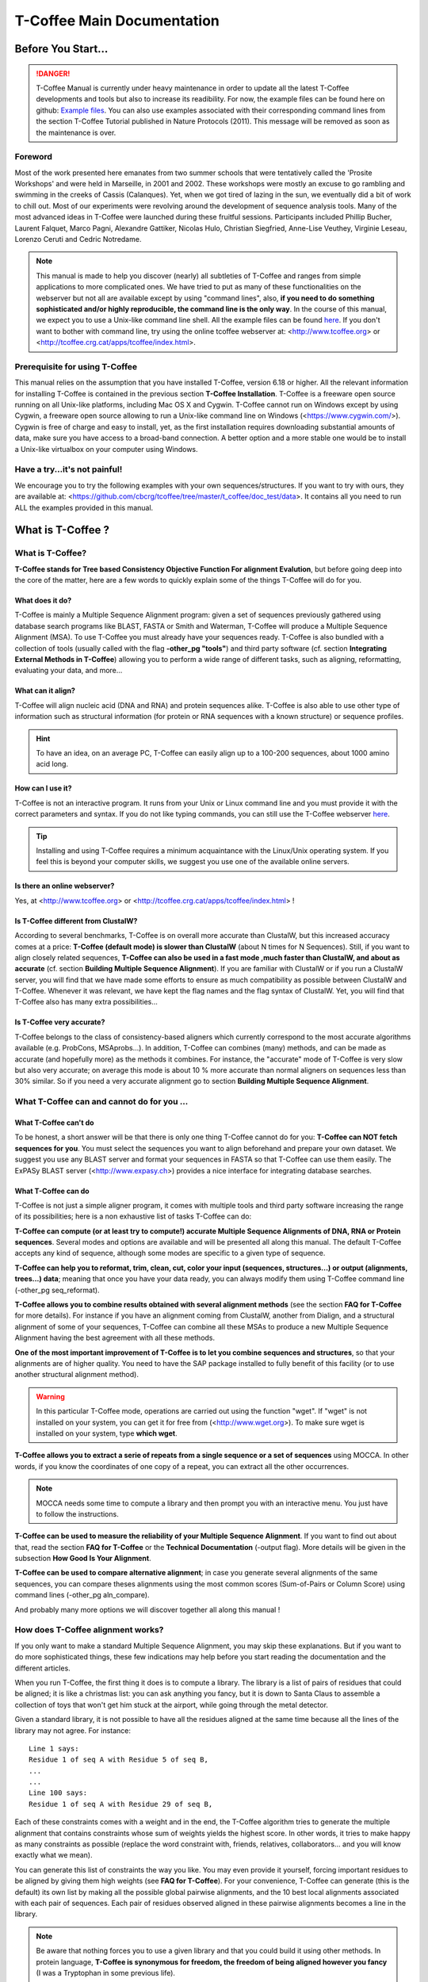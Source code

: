 ###########################
T-Coffee Main Documentation
###########################
*******************
Before You Start...
*******************

.. Danger:: T-Coffee Manual is currently under heavy maintenance in order to update all the latest T-Coffee developments and tools but also to increase its readibility. For now, the example files can be found here on github: `Example files <https://github.com/cbcrg/tcoffee/tree/master/t_coffee/doc_test/data>`_. You can also use examples associated with their corresponding command lines from the section T-Coffee Tutorial published in Nature Protocols (2011). This message will be removed as soon as the maintenance is over. 


Foreword
========
Most of the work presented here emanates from two summer schools that were tentatively called the 'Prosite Workshops' and were held in Marseille, in 2001 and 2002. These workshops were mostly an excuse to go rambling and swimming in the creeks of Cassis (Calanques). Yet, when we got tired of lazing in the sun, we eventually did a bit of work to chill out. Most of our experiments were revolving around the development of sequence analysis tools. Many of the most advanced ideas in T-Coffee were launched during these fruitful sessions. Participants included Phillip Bucher, Laurent Falquet, Marco Pagni, Alexandre Gattiker, Nicolas Hulo, Christian Siegfried, Anne-Lise Veuthey, Virginie Leseau, Lorenzo Ceruti and Cedric Notredame.


.. Note:: This manual is made to help you discover (nearly) all subtleties of T-Coffee and ranges from simple applications to more complicated ones. We have tried to put as many of these functionalities on the webserver but not all are available except by using "command lines", also, **if you need to do something sophisticated and/or highly reproducible, the command line is the only way**. In the course of this manual, we expect you to use a Unix-like command line shell. All the example files can be found `here <https://github.com/cbcrg/tcoffee/tree/master/t_coffee/doc_test/data>`_.  If you don't want to bother with command line, try using the online tcoffee webserver at: <http://www.tcoffee.org> or <http://tcoffee.crg.cat/apps/tcoffee/index.html>.


Prerequisite for using T-Coffee
===============================
This manual relies on the assumption that you have installed T-Coffee, version 6.18 or higher. All the relevant information for installing T-Coffee is contained in the previous section **T-Coffee Installation**. T-Coffee is a freeware open source running on all Unix-like platforms, including Mac OS X and Cygwin. T-Coffee cannot run on Windows except by using Cygwin, a freeware open source allowing to run a Unix-like command line on Windows (<https://www.cygwin.com/>). Cygwin is free of charge and easy to install, yet, as the first installation requires downloading substantial amounts of data, make sure you have access to a broad-band connection. A better option and a more stable one would be to install a Unix-like virtualbox on your computer using Windows.


Have a try...it's not painful!
==============================
We encourage you to try the following examples with your own sequences/structures. If you want to try with ours, they are available at: <https://github.com/cbcrg/tcoffee/tree/master/t_coffee/doc_test/data>. It contains all you need to run ALL the examples provided in this manual.



*******************
What is  T-Coffee ?
*******************
What is T-Coffee?
=================
**T-Coffee stands for Tree based Consistency Objective Function For alignment Evalution**, but before going deep into the core of the matter, here are a few words to quickly explain some of the things T-Coffee will do for you.


What does it do?
----------------
T-Coffee is mainly a Multiple Sequence Alignment program: given a set of sequences previously gathered using database search programs like BLAST, FASTA or Smith and Waterman, T-Coffee will produce a Multiple Sequence Alignment (MSA). To use T-Coffee you must already have your sequences ready. T-Coffee is also bundled with a collection of tools (usually called with the flag **-other_pg "tools"**) and third party software (cf. section **Integrating External Methods in T-Coffee**) allowing you to perform a wide range of different tasks, such as aligning, reformatting, evaluating your data, and more...


What can it align?
------------------
T-Coffee will align nucleic acid (DNA and RNA) and protein sequences alike. T-Coffee is also able to use other type of information such as structural information (for protein or RNA sequences with a known structure) or sequence profiles.

.. Hint:: To have an idea, on an average PC, T-Coffee can easily align up to a 100-200 sequences, about 1000 amino acid long. 


How can I use it?
-----------------
T-Coffee is not an interactive program. It runs from your Unix or Linux command line and you must provide it with the correct parameters and syntax. If you do not like typing commands, you can still use the T-Coffee webserver `here <http://tcoffee.crg.cat/apps/tcoffee/index.html>`_.

.. Tip:: Installing and using T-Coffee requires a minimum acquaintance with the Linux/Unix operating system. If you feel this is beyond your computer skills, we suggest you use one of the available online servers.


Is there an online webserver?
-----------------------------
Yes, at <http://www.tcoffee.org> or <http://tcoffee.crg.cat/apps/tcoffee/index.html> !


Is T-Coffee different from ClustalW?
------------------------------------
According to several benchmarks, T-Coffee is on overall more accurate than ClustalW, but this increased accuracy comes at a price: **T-Coffee (default mode) is slower than ClustalW** (about N times for N Sequences). Still, if you want to align closely related sequences, **T-Coffee can also be used in a fast mode ,much faster than ClustalW, and about as accurate** (cf. section **Building Multiple Sequence Alignment**). If you are familiar with ClustalW or if you run a ClustalW server, you will find that we have made some efforts to ensure as much compatibility as possible between ClustalW and T-Coffee. Whenever it was relevant, we have kept the flag names and the flag syntax of ClustalW. Yet, you will find that T-Coffee also has many extra possibilities...


Is T-Coffee very accurate?
--------------------------
T-Coffee belongs to the class of consistency-based aligners which currently correspond to the most accurate algorithms available (e.g. ProbCons, MSAprobs...). In addition, T-Coffee can combines (many) methods, and can be made as accurate (and hopefully more) as the methods it combines. For instance, the "accurate" mode of T-Coffee is very slow but also very accurate; on average this mode is about 10 % more accurate than normal aligners on sequences less than 30% similar. So if you need a very accurate alignment go to section **Building Multiple Sequence Alignment**.



What T-Coffee can and cannot do for you ...
===========================================

What T-Coffee can't do
----------------------
To be honest, a short answer will be that there is only one thing T-Coffee cannot do for you: **T-Coffee can NOT fetch sequences for you**. You must select the sequences you want to align beforehand and prepare your own dataset. We suggest you use any BLAST server and format your sequences in FASTA so that T-Coffee can use them easily. The ExPASy BLAST server (<http://www.expasy.ch>) provides a nice interface for integrating database searches.


What T-Coffee can do
--------------------
T-Coffee is not just a simple aligner program, it comes with multiple tools and third party software increasing the range of its possibilities; here is a non exhaustive list of tasks T-Coffee can do:

**T-Coffee can compute (or at least try to compute!) accurate Multiple Sequence Alignments of DNA, RNA or Protein sequences**. Several modes and options are available and will be presented all along this manual. The default T-Coffee accepts any kind of sequence, although some modes are specific to a given type of sequence.

**T-Coffee can help you to reformat, trim, clean, cut, color your input (sequences, structures...) or output (alignments, trees...) data**; meaning that once you have your data ready, you can always modify them using T-Coffee command line (-other_pg seq_reformat).

**T-Coffee allows you to combine results obtained with several alignment methods** (see the section **FAQ for T-Coffee** for more details). For instance if you have an alignment coming from ClustalW, another from Dialign, and a structural alignment of some of your sequences, T-Coffee can combine all these MSAs to produce a new Multiple Sequence Alignment having the best agreement with all these methods.

**One of the most important improvement of T-Coffee is to let you combine sequences and structures**, so that your alignments are of higher quality. You need to have the SAP package installed to fully benefit of this facility (or to use another structural alignment method). 

.. warning:: In this particular T-Coffee mode, operations are carried out using the function "wget". If "wget" is not installed on your system, you can get it for free from (<http://www.wget.org>). To make sure wget is installed on your system, type **which wget**.

**T-Coffee allows you to extract a serie of repeats from a single sequence or a set of sequences** using MOCCA. In other words, if you know the coordinates of one copy of a repeat, you can extract all the other occurrences. 

.. note:: MOCCA needs some time to compute a library and then prompt you with an interactive menu. You just have to follow the instructions.

**T-Coffee can be used to measure the reliability of your Multiple Sequence Alignment**. If you want to find out about that, read the section **FAQ for T-Coffee** or the **Technical Documentation** (-output flag). More details will be given in the subsection **How Good Is Your Alignment**.

**T-Coffee can be used to compare alternative alignment**; in case you generate several alignments of the same sequences, you can compare theses alignments using the most common scores (Sum-of-Pairs or Column Score) using command lines (-other_pg aln_compare).


And probably many more options we will discover together all along this manual !


How does T-Coffee alignment works?
==================================
If you only want to make a standard Multiple Sequence Alignment, you may skip these explanations. But if you want to do more sophisticated things, these few indications may help before you start reading the documentation and the different articles. 

When you run T-Coffee, the first thing it does is to compute a library. The library is a list of pairs of residues that could be aligned; it is like a christmas list: you can ask anything you fancy, but it is down to Santa Claus to assemble a collection of toys that won't get him stuck at the airport, while going through the metal detector. 

Given a standard library, it is not possible to have all the residues aligned at the same time because all the lines of the library may not agree. For instance:

::

  Line 1 says:
  Residue 1 of seq A with Residue 5 of seq B,
  ...
  ...
  Line 100 says:
  Residue 1 of seq A with Residue 29 of seq B,

Each of these constraints comes with a weight and in the end, the T-Coffee algorithm tries to generate the multiple alignment that contains constraints whose sum of weights yields the highest score. In other words, it tries to make happy as many constraints as possible (replace the word constraint with, friends, relatives, collaborators... and you will know exactly what we mean).

You can generate this list of constraints the way you like. You may even provide it yourself, forcing important residues to be aligned by giving them high weights (see **FAQ for T-Coffee**). For your convenience, T-Coffee can generate (this is the default) its own list by making all the possible global pairwise alignments, and the 10 best local alignments associated with each pair of sequences. Each pair of residues observed aligned in these pairwise alignments becomes a line in the library.


.. note:: Be aware that nothing forces you to use a given library and that you could build it using other methods. In protein language, **T-Coffee is synonymous for freedom, the freedom of being aligned however you fancy** (I was a Tryptophan in some previous life).



********************************************************
Preparing Your Data: Reformatting, Trimming, and more... 
********************************************************
The reformatting utility: seq_reformat
======================================
General introduction
--------------------
Nothing is more frustrating than downloading important data and realizing you need to format it **before** using it. In general, you should avoid manual reformatting: it is by essence inconsistent and will get you into trouble. It will also get you depressed when you realize that you have spend the whole day adding carriage return to each line in your files. T-Coffee comes with several tools to reformat/trim/clean/select your input data but also your output results, especially a very powerful reformatting utility named **seq_reformat**. You can use seq_reformat by invoking the t_coffee shell:

::

  $$: t_coffee -other_pg seq_reformat


This will output the online flag usage of seq_reformat meaning a complete list of things seq_reformat can do for you. The seq_reformat is a reformatting utility so it recognizes automatically the most common formats (FASTA, Swiss-Prot,ClustalW, MSF, Phylip...). It reads in via the **-in** and/or **-in2** flags and outputs in whatever specified format via the **-output** flag. In the meantime, you can use the flag **-action** to perform a wide range of modification on your data. In this section we give you quite a lot of different examples of you can do with **"-other_pg seq_reformat"**.

.. danger:: After the flag -other_pg, the common T-Coffee flags are not recognized anymore; it is like if you were using a different program.

Modification options
--------------------
In order to perform different modifications on your data, the seq_reformat utility has to be followed by the flag -action, several examples will be given in the next section. The selective modification of residues/sequences/columns is achieved using the flag -action (within the seq_reformat tool) and one or several modifiers listed here (this list is not exhaustive):

:: 

  Options:
  - +upper          : to uppercase your residues
  - +lower          : to lowercase your residues
  - +switchcase     : to selectively toggle the case of your residues
  - +keep           : to only keep the residues within the range
  - +use_cons +keep : to only keep the columns within the range
  - +remove         : to remove the residues within the range
  - +convert        : to only convert the residues within the range
  - +grep           : to select a given string of character
  - +rm_gap         : to remove columns containing gaps
  - and more.
 
  
Using a "cache" file
--------------------
Several option can be performed easily by using what we call a cache (or cache file).


Modifying the format of your data
=================================
Changing the sequence format
----------------------------
Sometimes it may be necessary to change from one format to another, for instance when using another software which recognize only a given format. T-Coffee recognizes most common alignment formats and you can find all input or output format recognized by T-Coffee by simply typing:

::

  $$: t_coffee -other_pg seq_reformat 
  
It is possible to reformat unaligned or aligned sequences alike although changing the alignment format is probably more interesting in order to use other applications; unaligned sequences format flags are generally preceded by the suffix "_seq" and aligned sequences flags by the suffix "_aln". This also allows you to transform any alignment into unaligned sequences by removing the gaps. Here are some examples on how to change the format of your data:

::

  For unaligned sequences (e.g. FASTA to PIR):
  $$: t_coffee -other_pg seq_reformat -in sproteases_small.fa -output pir_seq >\
      sproteases_small.fasta_aln
  
  For alignements (e.g. ClustalW to MSF):
  $$: t_coffee -other_pg seq_reformat -in sproteases_small.aln -output fasta_aln >\
      sproteases_small.fasta_aln
      
  From aligned to unaligned sequences:
  $$: t_coffee -other_pg seq_reformat -in sproteases_small.aln -output fasta_seq >\
      sproteases_small.fa

.. Warning:: Format recognition is not 100% full proof; occasionally you will have to inform the program about the nature of the file you are trying to reformat with " -input msf_aln -output fasta_aln" for instance.


Changing the case
-----------------
Changing the case of your sequences
^^^^^^^^^^^^^^^^^^^^^^^^^^^^^^^^^^^
If you need to change the case of your sequences, you can use more sophisticated functions embedded in seq_reformat. We call these modifiers, and they are accessed via the **"-action"** flag. For instance, to write our sequences in lower case:

::

  $$: t_coffee -other_pg seq_reformat -in sproteases_small.aln -action +lower\
      -output clustalw


.. hint:: No prize for guessing that +upper will do exactly the opposite...


Changing the case of specific residues
^^^^^^^^^^^^^^^^^^^^^^^^^^^^^^^^^^^^^^
If you want to change the case of a specific residue, you can use the flag: +edit_residue <sequence> <residue #> <lower|upper|symbol>. If you have more than one residue to modify, write all the coordinates in a text file (one coordinate per line) as spans are not yet supported; then give the file to T-Coffee

::

  $$: t_coffee -other_pg seq_reformat -in sample_aln1.aln -action +upper \
      +edit_residue hmgb_chite 10 lower
      
  $$: t_coffee -other_pg seq_reformat -in sample_aln1.aln -action +upper \ 
      +edit_residue <your file containing coordinates>

.. warning:: If you give a list of coordinates, it has to be a Unix text file (not a word document).


Changing the case depending on the score (under maintenance)
^^^^^^^^^^^^^^^^^^^^^^^^^^^^^^^^^^^^^^^^
If you want to change the case depending on the score, you must either evaluate your alignment, or provide a cache (see next section for more information about the "cache"). For example, this command line will upper the case of all residue then lower the case of every residue more than 50% identical to other residues in the same column:

::

  $$: t_coffee -other_pg seq_reformat -in sample_aln1.aln -action +upper \
      +evaluate idmat +lower '[5-9]'


Keeping/Protecting your sequence names
--------------------------------------
Only few programs support long sequence names, and sometimes, when going through some pipeline the names of your sequences can be truncated or modified. To avoid this, seq_reformat contains a utility that can automatically rename your sequences into a form that will be machine-friendly, while making it easy to return to the human-friendly form.

1) **Create a code list**: The first thing to do is to generate a list of names that will be used in place of the long original name of the sequences:

::

  $$: t_coffee -other_pg seq_reformat -in sproteases_large.fasta -output \
      code_name > sproteases_large.code_name

2) **Code your data**: This will create a file where each original name is associated with a coded name (Cxxxx). You can then use this file to either code your dataset using the following command:

::

  $$: t_coffee -other_pg seq_reformat -code sproteases_large.code_name -in \
      sproteases_large.fasta > sproteases_large.coded.fasta

3) **Decode your data**: Then you can work with the file sproteases_large.coded.fasta and when you are done, you can decode the names of your sequences with the following command line:

::

  $$: t_coffee -other_pg seq_reformat -decode sproteases_large.code_name -in \
      sproteases_large.coded.fasta


Colouring/Editing residues in an alignment
------------------------------------------
Coloring specific types of residues
^^^^^^^^^^^^^^^^^^^^^^^^^^^^^^^^^^^
You can color all the residues of your sequences on the fly. For instance, the following command will color all the A's in color 0 (blue).

::

  $$: t_coffee -other_pg seq_reformat -in sample_aln1.aln -in3 sample_aln1.aln \
      -action +3convert a0 -output color_html > colored.html


Coloring a specific residue of a specific sequence
^^^^^^^^^^^^^^^^^^^^^^^^^^^^^^^^^^^^^^^^^^^^^^^^^^
If you want to color a specific residue, you can use the flag: +color_residue <sequence> <residue #> <color #>. If you have more than one residue to color, you can put all the coordinates in a file, (one coordinate per line). Spans are not yet supported.

::

  $$: t_coffee -other_pg seq_reformat -in sample_aln1.aln -action +color_residue\
  hmgb_chite 10 1 -output color_html > color.html


Coloring according to the conservation
^^^^^^^^^^^^^^^^^^^^^^^^^^^^^^^^^^^^^^
Use the +evaluate flag if you want to color your alignment according to its conservation level

::

  $$: t_coffee -other_pg seq_reformat -in sample_aln1.aln -in3 sample_aln1.aln -\
 action +3evaluate pam250mt- output color_html > color.html



You can also use the boxshade scoreing scheme:


::

  $$: t_coffee -other_pg seq_reformat -in sample_aln1.aln -in3 sample_aln1.aln -\
 action +3evaluate boxshade -output color_html > color.html


Colouring/Editing residues in an alignment using a Cache
^^^^^^^^^^^^^^^^^^^^^^^^^^^^^^^^^^^^^^^^^^^^^^^^^^^^^^^^
To color an alignment, two files are needed: the alignment (aln) and the cache (cache). The cache is a file where residues to be colored are declared along with the colors. Nine different colors are currently supported. They are set by default but can be modified by the user (see last changing default colors). The cache can either look like a standard sequence or alignment file (see below) or like a standard T-Coffee library (see next section). In this section we show you how to specifically modify your original sequences to turn them into a cache.


In the cache, the colors of each residue are declared with a number between 0 and 9. Undeclared residues will appear without any color in the final alignment.


Preparing a sequence or alignment cache
^^^^^^^^^^^^^^^^^^^^^^^^^^^^^^^^^^^^^^^
Let us consider the following file:


::

  CLUSTAL FORMAT

  B CTGAGA-AGCCGC---CTGAGG--TCG
  C TTAAGG-TCCAGA---TTGCGG--AGC
  D CTTCGT-AGTCGT---TTAAGA--ca-
  A CTCCGTgTCTAGGagtTTACGTggAGT


The command


::

  $$: t_coffee -other_pg seq_reformat -in=sample_aln6.aln -output=clustalw_aln -\
 out=cache.aln -action +convert 'Aa1' '.--' +convert '#0'



The conversion will proceed as follows:


-conv indicates the filters for character conversion:


 The gaps "-" will remain
 A and a will be turned into 1
 All the other symbols (#) will be turned into 0.

-action +convert, indicates the actions that must be carried out on the alignment before it is output into cache.


This command generates the following alignment (called a cache):

::

  CLUSTAL FORMAT for SEQ_REFORMAT Version 1.00, CPU=0.00 sec, SCORE=0, Nseq=4, L\
 en=27

  B 000101-100000---000100--000
  C 001100-000101---000000--100
  D 000000-100000---001101--01-
  A 000000000010010000100000100



Other alternative are possible. For instance, the following command:

::

  $$: t_coffee -other_pg seq_reformat -in=sample_aln6.aln -output=fasta_seq -out\
 =cache.seq -action +convert 'Aa1' '.--' +convert '#0'



will produce the following file cache_seq


::

  >B
  000101100000000100000
  >C
  001100000101000000100
  >D
  00000010000000110101
  >A
  000000000010010000100000100


where each residue has been replaced with a number according to what was specified by conv. Note that it is not necessary to replace EVERY residue with a code. For instance, the following file would also be suitable as a cache:


::

  $$: t_coffee -other_pg seq_reformat -in=sample_aln6.aln -output=fasta_seq -out\
 =cache -action +convert 'Aa1' '.--'

  >B
  CTG1G11GCCGCCTG1GGTCG
  >C
  TT11GGTCC1G1TTGCGG1GC
  >D
  CTTCGT1GTCGTTT11G1c1
  >A
  CTCCGTgTCT1GG1gtTT1CGTgg1GT


Preparing a library cache
^^^^^^^^^^^^^^^^^^^^^^^^^
The Library is a special format used by T-Coffee to declare special relationships between pairs of residues. The cache library format can also be used to declare the color of specific residues in an alignment. For instance, the following file


::

  ! TC_LIB_FORMAT_01

  4

  A 27 CTCCGTgTCTAGGagtTTACGTggAGT
  B 21 CTGAGAAGCCGCCTGAGGTCG
  C 21 TTAAGGTCCAGATTGCGGAGC
  D 20 CTTCGTAGTCGTTTAAGAca

  #1 1
   1 1 3
   4 4 5
  #3 3
   6 6 1
   9 9 4
   
  ! CPU 240
  ! SEQ_1_TO_N


sample_lib5.tc_lib declares that residue 1 of sequence 3 will be receive color 6, while residue 20 of sequence 4 will receive color 20. Note that the sequence number and the residue index are duplicated, owing to the recycling of this format from its original usage.


It is also possible to use the BLOCK operator when defining the library (c.f. technical doc, library format). For instance:

::

  ! TC_LIB_FORMAT_01

  4

  A 27 CTCCGTgTCTAGGagtTTACGTggAGT
  B 21 CTGAGAAGCCGCCTGAGGTCG
  C 21 TTAAGGTCCAGATTGCGGAGC
  D 20 CTTCGTAGTCGTTTAAGAca

  #1 1
   +BLOCK+ 10 1 1 3
   +BLOCK+ 5 15 15 5
  #3 3
   6 6 1
   9 9 4

  ! CPU 240
  ! SEQ_1_TO_N


The number right after BLOCK indicates the block length (10). The two next numbers (1 1) indicate the position of the first element in the block. The last value is the color.


Coloring an alignment using a cache
^^^^^^^^^^^^^^^^^^^^^^^^^^^^^^^^^^^
If you have a cache alignment or a cache library, you can use it to color your alignment and either make a post script, html or PDF output. For instance, if you use the file cache.seq:


::

   $$: t_coffee -other_pg seq_reformat -in=sample_aln6.aln -struc_in=sample_aln6\
 .cache -struc_in_f number_fasta -output=color_html -out=x.html



This will produce a colored version readable with any standard web browser, while:


::

   $$: t_coffee -other_pg seq_reformat -in=sample_aln6.aln -struc_in=sample_aln6\
 .cache -struc_in_f number_fasta -output=color_pdf -out=x.pdf



This will produce a colored version readable with acrobat reader.


.. warning:: ps2pdf must be installed on your system

You can also use a cache library like the one shown above (sample_lib5.tc_lib):


::

  $$: t_coffee -other_pg seq_reformat -in=sample_aln6.aln -struc_in=sample_lib5.\
 tc_lib -output=color_html -out=x.html


Changing the default colors
^^^^^^^^^^^^^^^^^^^^^^^^^^^
Colors are hard coded in the program, but if you wish, you can change them, simply create a file named:


::

   seq_reformat.color



That is used to declare the color values:


::

  0 #FFAA00 1 0.2 0


This indicates that the value 0 in the cache corresponds now to #FFAA00 in html, and in RGB 1, 0.2 and 0. The name of the file (seq_reformat.color) is defined in: programmes_define.h, COLOR_FILE. And can be changed before compilation. By default, the file is searched in the current directory


Modifying the data itself...
=============================
Modifiying sequences in your dataset
------------------------------------
Converting residues
^^^^^^^^^^^^^^^^^^^
It is possible for instance to selectively convert all  given characters in a sequence (residues or nucleic acids alike) into another one, for example all G's having a score between 1 and 2 by using the command line:

::

  $$: t_coffee -other_pg seq_reformat -in sample_aln7.aln -struc_in sample_aln7.cache_aln\ 
      -struc_in_f number_aln -action +convert '[1-2]' CX
 

Extracting sequences according to a pattern
^^^^^^^^^^^^^^^^^^^^^^^^^^^^^^^^^^^^^^^^^^^
You can extract any sequence by requesting a specific pattern to be found either in the name (NAME), the comment (COMMENT) or the sequence (SEQ) using the modifier is '+grep'. For instance, if you want to extract all the sequences whose name contain the word HUMAN. NAME/COMMENT/SEQ indicates that the extraction/removal is made according to the sequences names, the comment section or the sequence itself, and KEEP/REMOVE means that you will keep/remove all the sequences containing the string HUMAN. Here are some examples:

::

  To keep sequences containing HUMAN in the name:
  $$: t_coffee -other_pg seq_reformat -in sproteases_small.aln -action +grep NAME \
      KEEP HUMAN -output clustalw
  To remove sequences containing HUMAN in the name:
  $$: t_coffee -other_pg seq_reformat -in sproteases_small.aln -action +grep NAME \
      REMOVE HUMAN -output clustalw
  To keep sequence which contain sapiens in the comment:
  $$: t_coffee -other_pg seq_reformat -in sproteases_small.aln -action +grep COMMENT \
      KEEP sapiens -output clustalw
  To remove sequences containing the pattern [ILM]K:
  $$: t_coffee -other_pg seq_reformat -in sproteases_small.aln -action +grep SEQ\
  REMOVE '[ILM]K' -output clustalw


.. important:: you should know that the pattern can be any perl legal regular expression (<http://www.comp.leeds.ac.uk/Perl/matching.html> for some background on regular expressions). 

.. caution:: This option is case sensitive (Human, HUMAN and hUman will not yield the same results). Careful about the case !!!


Extracting/Removing sequences by names
^^^^^^^^^^^^^^^^^^^^^^^^^^^^^^^^^^^^^^
Extracting two sequences: If you want to extract several sequences, in order to make a subset, you can do the following:

::

  $$: t_coffee -other_pg seq_reformat -in sproteases_small.aln -action +extract_seq_list \
      'sp|P29786|TRY3_AEDAE' 'sp|P35037|TRY3_ANOGA'


.. note:: Note the single quotes ('). They are meant to protect the name of your sequence and prevent the UNIX shell to interpret it like an instruction.

Removing columns of gaps. Removing intermediate sequences results in columns of gaps appearing here and there. Keeping them is convenient if some features are mapped on your alignment. On the other hand, if you want to remove these columns you can use:

::

  $$: t_coffee -other_pg seq_reformat -in sproteases_small.aln -action +extract_seq_list \
      'sp|P29786|TRY3_AEDAE' 'sp|P35037|TRY3_ANOGA' +rm_gap


Extracting subsequences: You may want to extract portions of your sequences. This is possible if you specify the coordinates after the sequences name:

::

  $$: t_coffee -other_pg seq_reformat -in sproteases_small.aln -action +extract_seq \
      'sp|P29786|TRY3_AEDAE' 20 200 'sp|P35037|TRY3_ANOGA' 10 150 +rm_gap


Keeping the original sequence names. Note that your sequences are now renamed according to the extraction coordinates. You can keep the original names by using the +keep_name modifier:

::

  $$: t_coffee -other_pg seq_reformat -in sproteases_small.aln -action +keep_name \
      +extract_seq 'sp|P29786|TRY3_AEDAE' 20 200 'sp|P35037|TRY3_ANOGA' 10 150 +rm_gap


.. warning:: +keep_name must come BEFORE +extract_seq


Removing two sequences. If you want to remove several sequences, use rm_seq instead of keep_seq:

::

  $$: t_coffee -other_pg seq_reformat -in sproteases_small.aln -action +remove_seq \
      'sp|P29786|TRY3_AEDAE' 'sp|P35037|TRY3_ANOGA'


Extracting the Y most informative sequences
^^^^^^^^^^^^^^^^^^^^^^^^^^^^^^^^^^^^^^^^^^^
Large datasets are problematic because they can be difficult to align and analyze. The problem is that when there are too many sequences, MSA programs tend to become very slow and inaccurate. Furthermore, you will find that large datasets are difficult to display and analyze. In short, the best size for an MSA dataset is between 20 to 40 sequences; this way you have enough sequences to see the effect of evolution, but at the same time the dataset is small enough so that you can visualize your alignment and recompute it as many times as needed. To be informative, a sequence must contain information the other sequences do not contain. The Y most informative sequences are the Y (number or pourcentage) sequences that are as different as possible to one another, given the initial dataset. To do so, you can use the flag +trim followed by your criteria for extracting the sequences (nXX for a number of sequences and NXX for a pourcentage of sequences). The following commands will extract the 10 most informative sequences (command 1) or the 20% of most informative sequences (command 2):

::

  Command 1:
  $$: t_coffee -other_pg seq_reformat -in sproteases_large.fasta -action +trim _seq_n10 \
      -output fasta_seq
  Command 2:
  $$: t_coffee -other_pg seq_reformat -in sproteases_large.fasta -action +trim _seq_N20 \
      -output fasta_seq


.. important:: The argument to trim include _seq_, it means your sequences are provided unaligned. If your sequences are already aligned, you do not need to provide this parameter. It is generaly more accurate to use unaligned sequences.

.. note:: Note: If your sequence dataset is very large, seq_reformat will compute the similarity matrix between your sequences once only. It will then keep it in its cache and re-use it any time you re-use that dataset. In short this means that it will take much longer to run the first time.


Extracting all the sequences less than X% identical
^^^^^^^^^^^^^^^^^^^^^^^^^^^^^^^^^^^^^^^^^^^^^^^^^^^
Removing the most similar sequences is often what people have in mind when they talk about removing redundancy. You can do so using the trim option. For instance, to generate a dataset where no pair of sequences has more than 50% identity, use:

::

  $$: t_coffee -other_pg seq_reformat -in sproteases_large.fasta -action +trim _seq_%%50_

If you start from unaligned sequences, the removal of redundancy can be slow. If your sequences have already been aligned using a fast method, you can take advantage of this by replacing the _seq_ with _aln_


Note the difference of speed between these two command and the previous one:


::

  $$: t_coffee -other_pg seq_reformat -in kinases.aln -action +trim _aln_%%50_

  t_coffee -other_pg seq_reformat -in kinases.fasta -action +trim _seq_%%50_


Of course, using the MSA will mean that you rely on a more approximate estimation of sequence similarity.


Identifying and removing outliers
^^^^^^^^^^^^^^^^^^^^^^^^^^^^^^^^^
Sequences that are too distantly related from the rest of the set will sometimes have very negative effects on the overall alignment. To prevent this, it is advisable not to use them. This can be done when trimming the sequences, for instance:


::

  $$: t_coffee -other_pg seq_reformat -in sproteases_large.fasta -action +trim _seq_%%50_O40

The symbol _O stands for Outliers. It will lead to the removal of all the sequences that have less than 40% average accuracy with all the other sequences in the dataset.


Forcing specific sequences to be kept
^^^^^^^^^^^^^^^^^^^^^^^^^^^^^^^^^^^^^
Sometimes you want to trim while making sure specific or important sequences remain in your dataset. You can do so by providing trim with a string. Trim will keep all the sequences whose name contains the string. For instance, if you want to force trim to keep all the sequences that contain the word HUMAN, no matter how similar they are to one another, you can run the following command:


::

  $$: t_coffee -other_pg seq_reformat -in sproteases_large.fasta -action +trim \
      _seq_%%50 HUMAN


When you give this command, the program will first make sure that all the HUMAN sequences are kept and it will then assemble your 50% dataset while keeping the HUMAN sequences. Note that string is a perl regular expression.


By default, string causes all the sequences whose name it matches to be kept. You can also make sure that sequences whose COMMENT or SEQUENCE matches string are kept. For instance, the following line


::

  $$: t_coffee -other_pg seq_reformat -in sproteases_large.fasta -action +trim \
      _seq_%%50_fCOMMENT '.apiens'


Will cause all the sequences containing the regular expression '.apiens' in the comment to be kept. The _f symbol before COMMENT stands for '_field' If you want to make a selection on the sequences:

::

  $$: t_coffee -other_pg seq_reformat -in sproteases_large.fasta -action +trim \
      _seq_%%50_fSEQ '[MLV][RK]'


You can also specify the sequences you want to keep. To do so, give a fasta file containing the name of these sequences via the -in2 file


::

  $$:t_coffee -other_pg seq_reformat -in sproteases_large.fasta -in2 sproteases_small.fasta \
     -action +trim _seq_%%40


Chaining important sequences
^^^^^^^^^^^^^^^^^^^^^^^^^^^^
In order to align two distantly related sequences, most multiple sequence alignment packages perform better when provided with many intermediate sequences that make it possible to 'bridge' your two sequences. The modifier +chain makes it possible to extract from a dataset a subset of intermediate sequences that chain the sequences you are interested in. For instance, let us consider the two sequences:

sp|P21844|MCPT5_MOUSE and sp|P29786|TRY3_AEDAE


These sequences have 26% identity. This is high enough to make a case for a homology relationship between them, but this is too low to blindly trust any pairwise alignment. With the names of the two sequences written in the file sproteases_pair.fasta, run the following command:


::

  $$: t_coffee -other_pg seq_reformat -in sproteases_large.fasta -in2 sproteases_pair.fasta \
      -action +chain > sproteases_chain.fasta

This will generate a dataset of 21 sequences, with the following chain of similarity between your two sequences:


::

  N: 21 Lower: 40 Sim: 25 DELTA: 15

  #sp|P21844|MCPT5_MOUSE -->93 -->sp|P50339|MCPT3_RAT -->85 -->sp|P50341|MCPT2_M\
  ERUN -->72 -->sp|P52195|MCPT1_PAPHA -->98 -->sp|P56435|MCPT1_MACFA -->97 -->sp\
  |P23946|MCPT1_HUMAN -->81 -->sp|P21842|MCPT1_CANFA -->77 -->sp|P79204|MCPT2_SH\
  EEP -->60 -->sp|P21812|MCPT4_MOUSE -->90 -->sp|P09650|MCPT1_RAT -->83 -->sp|P5\
  0340|MCPT1_MERUN -->73 -->sp|P11034|MCPT1_MOUSE-->76 -->sp|P00770|MCPT2_RAT --\
  >71 -->sp|P97592|MCPT4_RAT -->66 -->sp|Q00356|MCPTX_MOUSE -->97 -->sp|O35164|M\
  CPT9_MOUSE -->61 -->sp|P15119|MCPT2_MOUSE -->50 -->sp|Q06606|GRZ2_RAT -->54 --\
  >sp|P80931|MCT1A_SHEEP -->40 -->sp|Q90629|TRY3_CHICK -->41 -->sp|P29786|TRY3_A\
  EDAE

This is probably the best way to generate a high quality alignment of your two sequences when using a progressive method like ClustalW, T-Coffee, MUSCLE or MAFFT.



Modifying columns/blocks in your dataset
----------------------------------------
Removing gapped columns
^^^^^^^^^^^^^^^^^^^^^^^
You can also remove all the columns containing a given proportion of gaps; for instance the following command will delete all the residues occurring in a column that contains 50% or more gaps (use 1 to delete residues from columns having 1 gap or more):

::

  $$: t_coffee -other_pg seq_reformat -in sample_aln7.aln -action +rm_gap 50


Extracting portions of dataset
^^^^^^^^^^^^^^^^^^^^^^^^^^^^^^
Extracting portions of a dataset is something very frequently needed. You may need to extract all the sequences that contain the word human in their name, or you may want all the sequences containing a simple motif. We show you here how to do a couple of these things. To do this, you need an evaluation file that may have been generated with T-Coffee, either running a de-novo alignment (command 1) or evaluating a preexisting alignment (command 2):

::

  Command 1:
  $$: t_coffee sample_seq1.fasta -output score_ascii, aln
  Command 2:
  $$: t_coffee -other_pg seq_reformat -in sample_seq1.aln -action +evaluate \
      blosum62mt -output score_ascii

This generates a score_ascii file that you can then use to filter out the bad bits in your alignment considering the individual score of each residue to trigger the filtering (command 3), or according to the whole column score by simply add the '+use_cons' flag (command 4). The commands 3 and 4 will keep only residues and columns having a score between 6 and 9:

::

  Command 3:
  $$: t_coffee -other_pg seq_reformat -in sample_seq1.aln -struc_in sample_seq1.score_ascii \
      -struc_in_f number_aln -action +keep '[6-9]'
  Command 4:
  $$: t_coffee -other_pg seq_reformat -in sample_seq1.aln -struc_in sample_seq1.score_ascii \
      -struc_in_f number_aln -action +use_cons +keep '[6-9]'


It is also possible to use a score_ascii file (as produced in the previous section) in order to extract high scoring portions of an alignment on-the-fly using the following command:

::

   $$: t_coffee -other_pg seq_reformat -in sample_aln1.aln -action +evaluate blosum62mt \
       +use_cons +keep '[5-9]'


.. warning:: Don't forget the simple quotes! (')


Extracting blocks within an alignment
^^^^^^^^^^^^^^^^^^^^^^^^^^^^^^^^^^^^^
Extracting a block. If you only want to keep one block in your alignment, use:


::

  $$: t_coffee -other_pg seq_reformat -in sproteases_small.aln -action +extract_block \
      cons 150 200


In this command line, cons indicates that you are counting the positions according to the consensus of the alignment (i.e. the positions correspond to the columns # of the alignment). If you want to extract your block relatively to a specific sequence, you should replace cons with this sequence name. For instance:


::

  $$: t_coffee -other_pg seq_reformat -in sproteases_small.aln -action +extract_\
 block 'sp|Q03238|GRAM_RAT' 10 200


Concatenating alignments
^^^^^^^^^^^^^^^^^^^^^^^^
If you have extracted several blocks and you now want to glue them together, you can use the cat_aln function


::

  $$: t_coffee -other_pg seq_reformat -in sproteases_small.aln -action +extract_block \
      cons 100 120 > block1.aln

  $$: t_coffee -other_pg seq_reformat -in sproteases_small.aln -action +extract_block \
      cons 150 200 > block2.aln

  $$: t_coffee -other_pg seq_reformat -in block1.aln -in2 block2.aln -action +cat_aln


.. note:: The alignments do not need to have the same number of sequences and the sequences do not need to come in the same order.


Manipulating DNA sequences
==========================
Translating DNA sequences into proteins sequences
-------------------------------------------------
If your sequences are DNA coding sequences, it is always safer to align them as proteins. The seq_reformat option makes it easy for you to translate your sequences:


::

  $$: t_coffee -other_pg seq_reformat -in sproteases_small_dna.fasta -action +tr\
 anslate -output fasta_seq


Back-translation with the bona-fide DNA sequences
-------------------------------------------------
Once your sequences have been aligned, you may want to turn your protein alignment back into a DNA alignment, either to do phylogeny, or maybe in order to design PCR probes. To do so, use the following command:

::

  $$: t_coffee -other_pg seq_reformat -in sproteases_small_dna.fasta -in2 sprote\
 ases_small.aln -action +thread_dna_on_prot_aln -output clustalw


Finding the bona-fide sequences for the back-translation (under maintenance)
--------------------------------------------------------
Use the online server Protogene, available from <http://tcoffee.vital-it.ch/apps/tcoffee/do:protogene>.


Guessing your back translation
------------------------------
Back-translating means turning a protein sequence into a DNA sequence. If you do not have the original DNA sequence, this operation will not be exact, owing to the fact that the genetic code is degenerated. Yet, if a random back-translation is fine with you, you can use the following command.


::

  $$: t_coffee -other_pg seq_reformat -in sproteases_small_dna.fasta -in2 sproteases_small.aln \
      -action +thread_dna_on_prot_aln -output clustalw


In this process, codons are chosen randomly. For instance, if an aminoacid has four codons, the back-translation process will randomly select one of these. If you need more sophisticated back-translations that take into account the codon bias, we suggest you use more specific tools like: <http://alpha.dmi.unict.it/~ctnyu/bbocushelp.html>.


Manipulating RNA Sequences 
==========================
Producing a Stockholm output: adding predicted secondary structures
-------------------------------------------------------------------
Producing a consensus structure
^^^^^^^^^^^^^^^^^^^^^^^^^^^^^^^
Given an RNA multiple sequence alignment, it is possible to compute the alifold (Vienna package) consensus secondary structure and output in in stockholm:


::

  $$: t_coffee -other_pg seq_reformat -in sample_rnaseq2.aln -action +aln2alifol\
 d -output stockholm_aln



Adding a consensus structure to an alignment
^^^^^^^^^^^^^^^^^^^^^^^^^^^^^^^^^^^^^^^^^^^^
::

  $$: t_coffee -other_pg seq_reformat -in sample_rnaseq2.aln -action +add_alifol\
 d -output stockholm_aln



Adding a pre-computed consensus structure to an alignment
^^^^^^^^^^^^^^^^^^^^^^^^^^^^^^^^^^^^^^^^^^^^^^^^^^^^^^^^^
The file sample_rnaseq2.aalifold contains the raw output of the alifold program captured as follows:


::

  RNAalifold <sample_rnaseq2.aln > sample_rnaseq2.alifold



It is possible to add this secondary structure to an alignment using:


::

  $$: t_coffee -other_pg seq_reformat -in sample_rnaseq2.aln -in2 sample_rnaseq2.alifold \ 
      -input2 alifold -action +add_alifold -output stockholm_aln



.. warning:: The alifold structure and the alignment MUST be compatible. The function makes no attempt to thread or align the structure, it merely stacks it below the MSA.

It is also possible to stack Stockholm formatted secondary structures:

::

  $$: seq_reformat -in sample_rnaseq2.aln -in2 sample_rnaseq2.cons.stk -action +add_alifold \
      -output stockholm_aln



Analyzing a RNAalifold secondary structure prediction
-----------------------------------------------------
the following commands can either be applied on a Stockholm or a standard MSA. In the second case (standard MSA) the secondary structure will be automatically re-computed by alifold.


Analyzing matching columns
^^^^^^^^^^^^^^^^^^^^^^^^^^
The option +alifold2cov_stat will estimate the number of pairs of columns that are perfect Watson and Crick, those that are neutral (including a GU) and those that include correlated mutations. The WCcomp are the compensated mutations maintaining WC base pairing.

::

  $$: t_coffee -other_pg seq_reformat -in sample_rnaseq2.stk -action +alifold2analyze stat


Other arguments can given, to display the list of paired positions and their status (compensated, Watson, etc)


::

  $$: t_coffee -other_pg seq_reformat -in sample_rnaseq2.stk -action +alifold2analyze list


Visualizing compensatory mutations
^^^^^^^^^^^^^^^^^^^^^^^^^^^^^^^^^^
The following command will output a color coded version of your alignment with matching columns indicated as follows:
I: incompatible pair (i.e. at least one pair is not WC)
N: pairs are Gus or WC
W: all pairs are Watson
c: compensatory mutations
C: WC compensatory mutations


::

  $$: t_coffee -other_pg seq_reformat -in sample_rnaseq2.aln -action +alifold2analyze aln

It is possible to turn this output into a colored one using:

::

  $$: t_coffee -other_pg seq_reformat -in sample_rnaseq2.aln -action +alifold2analyze color_htm


.. warning:: Handling gapped columns: by default gapped column are ignored but they can be included by adding the tag -usegap


Comparing alternative folds
---------------------------
The folds associated with alternative alignments can be compared. This comparison involves counting how many identical pairs of residues are predicted on each sequence in one fold and in the other. The folds can either be provided via Stockholm alignments


::

  $$: t_coffee -other_pg seq_reformat -in sample_rnaseq2.cw.stk -in2 sample_rnaseq2.tcoffee.stk  \
      -action +RNAfold_cmp


The top of the output (@@lines) summarizes the results that are displayed on the -in alignment. If the provided alignments do not have a fold, this fold will be estimated with alifold.


Phylogenetic Trees Manipulation
===============================
Producing phylogenetic trees
----------------------------
The seq_reformat is NOT a phylogeny package, yet over the time it has accumulated a few functions that make it possible to compute simple phylogenetic trees, or similar types of clustering:


Given a multiple sequence alignment, it is possible to compute either a UPGM or an NJ tree:


::

 $$:  t_coffee -other_pg seq_reformat -in <aln> -action +aln2tree -output newick


Will use an identity matrix to compare your sequences and will output an unrooted NJ tree in newick format. If you want to produce a rooted UPGMA tree:


::

  $$: t_coffee -other_pg seq_reformat -in <aln> -action +aln2tree _TMODE_upgma -output newick



If your data is not data sequence, but a matrix of 1 and Os (i.e. SAR matrix for instance), you can use a different matrix to compute the pairwise distances:


::

   $$: t_coffee -other_pg seq_reformat -in <aln> -action +aln2tree _MATRIX_sarmat -output newick



All these parameters can be concatenated:


::

   $$: t_coffee -other_pg seq_reformat -in <aln> -action +aln2tree _TMODE_upgma_MATRIX_sarmat \
       -output newick


Bootstrap facilities will also be added at some point ... For now we recommend you use Phylip if you need some serious phylogeny...


Comparing two phylogenetic trees
--------------------------------
Consider the following file (sample_tree1.dnd):


::

  (( A:0.50000, C:0.50000):0.00000,( D:0.00500, E:0.00500):0.99000, B:0.50000);


and the file sample_tree3.dnd:

::

  (( E:0.50000, C:0.50000):0.00000,( A:0.00500, B:0.00500):0.99000, D:0.50000);


You can compare them using:

::

  $$: t_coffee -other_pg seq_reformat -in sample_tree2.dnd -in2 sample_tree3.dnd -action  \
      +tree_cmp -output newick

  tree_cpm|T: 75 W: 71.43 L: 50.50
  tree_cpm|8 Nodes in T1 with 5 Sequences
  tree_cmp|T: ratio of identical nodes
  tree_cmp|W: ratio of identical nodes weighted with the min Nseq below node
  tree_cmp|L: average branch length similarity

  (( A:1.00000, C:1.00000):-2.00000,( D:1.00000, E:1.00000):-2.00000, B:1.00000);


Please consider the following aspects when exploiting these results:


-The comparison is made on the unrooted trees
-T: Fraction of the branches conserved between the two trees. This is obtained by considering the split induced by each branch and by checking whether that split is found in both trees
-W: Fraction of the branches conserved between the two trees. Each branch is weighted with MIN the minimum number of leaf on its left or right (Number leaf left, Number leaf Right)
-L: Fraction of branch length difference between the two considered trees.
-The last portion of the output contains a tree where distances have been replaced by the number of leaf under the considered node
-Positive values (i.e. 2, 5) indicate a node common to both trees and correspond to MIN.
-Negative values indicate a node found in tree1 but not in tree2
-The higher this value, the deeper the node.


You can extract this tree for further usage by typing:


::

   cat outfile | grep -v 'tree_cmp'


Scanning phylogenetic trees
---------------------------
It is possible to scan an alignment and locally measure the similarity between an estimated local tree and some reference tree provided from an external source (or computed on the fly) using the following command:


::

  $$ :t_coffee -other_pg seq_reformat -in <aln> -in2 <reftree> -action +tree_scan _MODE_scan__W_10_ > p\
 h_tree_scan.txt



For each position of the alignment, W*2 blocks of size 2*1+1 up to W*2+1 will be extracted, for each of these block a tree will be estimated and the similarity of that tree with the reference tree will be estimated with cmp_tree. For each position, the tree giving the best fit will be reported, along with the size of the block leading to that tree:


::

  P: <position> <block start> <blck_end> <block score> <block Length>

 
Pruning phylogenetic trees
--------------------------
Pruning removes leaves from an existing tree and recomputes distances so that no information is lost


Consider the file sample_tree2.dnd:


::

  (( A:0.50000, C:0.50000):0.00000,( D:0.00500, E:0.00500):0.99000, B:0.50000);



And the file sample_seq8.seq


::

  >A
  >B
  >C
  >D


.. note:: Sample_seq8 is merely a FASTA file where sequences can be omitted, but you can also leave them, at your entire convenience.


::

  $$: t_coffee -other_pg seq_reformat -in sample_tree2.dnd -in2 sample_seq8.seq -action \
      +tree_prune -output newick

  (( A:0.50000, C:0.50000):0.00000, B:0.50000, D:0.99500);


Manipulating structure files (PDB)
==================================
Extracting a structure
----------------------
There are many reasons why you may need a structure. T-Coffee contains a powerful utility named extract_from_pdb that makes it possible to fetch the PDB coordinates of a structure or its FASTA sequence without requiring a local installation. By default, the option extract_from_pdb will start looking for the structure in the current directory; it will then look it up locally (PDB_DIR) and eventually try to fetch it from the web (via a wget to www.rcsb.org). All these settings can be customized using environment variables (see the last section).

If you want to fetch the chain E of the PDB structure 1PPG, you can use:


::

  $$: t_coffee -other_pg extract_from_pdb -infile 1PPGE

To fetch the sequence, use:

::

  $$: t_coffee -other_pg extract_from_pdb -infile 1PPGE -fasta


Will fetch the fasta sequence.


Adapting extract_from_pdb to your own environment
-------------------------------------------------
If you have the PDB installed locally, simply set the variable PDB_DIR to the absolute location of the directory in which the PDB is installed. The PDB can either be installed in its divided form or in its full form.


If the file you are looking for is neither in the current directory nor in the local PDB version, extract_from_pdb will try to fetch it from rcsb. If you do not want this to happen, you should either set the environment variable NO_REMOTE_PDB_DIR to 1 or use the -no_remote_pdb_dir flag:


::

  export NO_REMOTE_PDB_FILE=1

  or

  t_coffee -other_pg extract_from_pdb -infile 1PPGE -fasta -no_remote_pdb_file


By default, T-Coffee also requires two important PDB files declared using the two following variables. These variables do not need to be set if the considered files are in the cache directory (default behavior):


::

  export PDB_ENTRY_TYPE_FILE=<location of the file pdb_entry_type.txt>
  Found at: ftp://ftp.wwpdb.org/pub/pdb/derived_data/pdb_entry_type.txt

and:


::

  export PDB_UNREALEASED_FILE=<location of the file unrealeased.xml>
  Found at: http://www.rcsb.org/pdb/rest/getUnreleased

.. warning:: Since the file unreleased.xml is not part of the pdb distribution, T-Coffee will make an attempt to obtain it even when using the NO_REMOTE_PDB_DIR=1 mode. You must therefore make sure that the file PDB_UNREALEASED_FILE is pointing to is read and write.



*************************************
Building Multiple Sequence Alignments
*************************************
How to generate the alignment you need?
=======================================
What is a good alignment?
-------------------------
This is a tricky question. A good alignment is an alignment that makes it possible to do good biology. If you want to reconstruct a phylogeny, a good alignment will be an alignment leading to an accurate reconstruction.

In practice, the alignment community has become used to measuring the accuracy of alignment methods using structures. Structures are relatively easy to align correctly, even when the sequences have diverged quite a lot. The most common usage is therefore to compare structure based alignments with their sequence based counterpart and to evaluate the accuracy of the method using these criterions. Unfortunately it is not easy to establish structure based standards of truth. Several of these exist and they do not necessarily agree. To summarize, the situation is as roughly as follows:

::

  1) Above 40% identity (within the reference datasets), all the reference collections agree with one another and all the established methods give roughly the same results. These alignments can be trusted blindly.

  2) Below 40% accuracy within the reference datasets, the reference collections stop agreeing and the methods do not give consistent results. In this area of similarity it is not necessarily easy to determine who is right and who is wrong, although most studies seem to indicate that consistency based methods (T-Coffee, Mafft-slow and ProbCons) have an edge over traditional methods.

When dealing with distantly related sequences, the only way to produce reliable alignments is to use structural information. T-Coffee provides many facilities to do so in a seamless fashion. Several important factors need to be taken into account when selecting an alignment method:

::

  1) The best methods are not always the best. Given a difficult dataset, the best method is only more likely to deliver the best alignment, but there is no guaranty it will do so. It is very much like betting on the horse with the best odds.

  2)The difference in accuracy (as measured on reference datasets) between all the available methods is not incredibly high. It is unclear whether this is an artifact caused by the use of 'easy' reference alignments, or whether this is a reality. The only thing that can change dramatically the accuracy of the alignment is the use of structural information.

  3) Last but not least, bear in mind that these methods have only been evaluated by comparison with reference structure based sequence alignments. This is merely one criterion among many. In theory, these methods should be evaluated for their ability to produce alignments that lead to accurate trees, good profiles or good models. Unfortunately, these evaluation procedures do not yet exist.


The main methods and their scope
--------------------------------
There are many MSA packages around, the most common ones being ClustalW, MUSCLE, MAFFT, T-Coffee and ProbCons; amongst the latest ones, you can find phylogeny-aware aligners (PRANK and SATé) and improved consistency-based aligners (MSAProbs). You can almost forget about the other packages, as there is virtually nothing you could do with them that you will not be able to do with these packages. These packages offer a complex trade-off between speed, accuracy and versatility.


ClustalW: everywhere you look
^^^^^^^^^^^^^^^^^^^^^^^^^^^^^
ClustalW is still the most widely used multiple sequence alignment package. Yet things are gradually changing as recent tests have consistently shown that ClustalW is neither the most accurate nor the fastest package around. This being said, ClustalW is everywhere and if your sequences are similar enough, it should deliver a fairly reasonable alignment.


MAFFT and MUSCLE: aligning many sequences
^^^^^^^^^^^^^^^^^^^^^^^^^^^^^^^^^^^^^^^^^
If you have many sequences to align MUSCLE or MAFFT are the obvious choice. MAFFT is often described as the fastest and the most efficient. This is not entirely true, in its fast mode (FFT-NS-1), MAFFT is similar to MUSCLE and although it is fairly accurate, about 5 points less accurate than the consistency-based packages (ProbCons and T-Coffee). In its most accurate mode (L-INS-i) MAFFT uses local alignments and consistency, however, it becomes much more accurate but also slower, and more sensitive to the number of sequences.


The alignments generated using the fast modes of these programs will be very suitable for several important applications such as:
 -Distance-based phylogenetic reconstruction (NJ trees)
 -Secondary structure predictions


However they may not be suitable for more refined application such as:
 -Profile construction
 -Structure Modeling
 -3D structure prediction
 -Function analysis

In that case you may need to use more accurate methods !!


T-Coffee and ProbCons: slow and accurate
^^^^^^^^^^^^^^^^^^^^^^^^^^^^^^^^^^^^^^^^
T-Coffee works by first assembling a library and then by turning this library into an alignment. The library is a list of potential pairs of residues. All of them are not compatible and the job of the algorithm is to make sure that as many possible constraints as possible find their way into the final alignment. Each library line is a constraint and the purpose is to assemble the alignment that accommodates the more all the constraints.


It is very much like building a high school schedule, where each teachers says something 'I need my Monday morning', 'I can't come on Thursday afternoon', and so on. In the end you want a schedule that makes everybody happy, if possible.The nice thing about the library is that it can be used as a media to combine as many methods as one wishes. It is just a matter of generating the right constraints with the right method and compile them into the library. ProbCons and MAFFT (L-INS-i) uses a similar algorithm, but with a Bayesian twist in the case of Probcons. In practice, however, ProbCons and T-Coffee give very similar results and have similar running time. MAFFT is significantly faster.


All these packages are ideal for the following applications:
 -Profile reconstruction
 -Function analysis
 -3D Prediction


Choosing the right package
--------------------------
Each available package has something to go for it. It is just a matter of knowing what you want to do. T-Coffee is probably the most versatile, but it comes at a price and it is currently slower than many alternative packages. In the rest of this tutorial we give some hints on how to carry out each of these applications with T-Coffee.


================= ====== ===== ======== ======== ======== 
Packages          MUSCLE MAFFT ProbCons T-Coffee ClustalW 
================= ====== ===== ======== ======== ======== 
Accuracy          ++     +++   +++      +++      +        
<100 Seq.         ++     ++    +++      +++      +        
>100 Seq.         +++    +++   -        +        +        
Remote Homologues ++     +++   +++      +++      +        
MSA vs Seq.       -      -              +++      +++      
MSA vs MSA        -      -     -        +++      +++      
>2 MSAs           -      -     -        +++      -        
Seq. vs Struc.    -      -     -        +++      +        
Splicing Var.     -      +++   -        +++      -        
Reformat          -      -     -        +++      ++       
Phylogeny         -      -     -        +        ++       
Evaluation        -      -     +        +++      -        
Speed             +++    +++   +        +        ++       
================= ====== ===== ======== ======== ======== 

Table 1. Relative possibilities associated with the main packages (T-Coffee Tutorial, C. Notredame, www.tcoffee.org). In any of the situations corresponding to each table line, (+++) indicates that the method is the best suited, (++) indicates that the method is not optimal but behaves reasonably well, (+) indicates that it is possible but not recommended (-) indicates that the option is not available.


===================== ====== ===== ======== ======== ======== 
Packages              MUSCLE MAFFT ProbCons T-Coffee ClustalW 
===================== ====== ===== ======== ======== ======== 
Dist Based Phylogeny  +++    +++   ++       ++       ++       
ML or MP Phylogeny    ++     +++   +++      +++      ++       
Profile Construction  ++     +++   +++      +++      ++       
3D Modeling           ++     ++    ++       +++      +        
Secondary Structure P +++    +++   ++       ++       ++       
===================== ====== ===== ======== ======== ======== 

Table 2. Most Suitable Appplications of each package (T-Coffee Tutorial, C. Notredame, www.tcoffee.org). In any of the situations corresponding to each table line, (+++) indicates that the method is the best suited, (++) indicates that the method is not optimal but behaves reasonably well, (+) indicates that it is possible but not recommended (-) indicates that the option is not available.


Computing Multiple Sequence Alignments with T-Coffee
====================================================
Computing very accurate (but slow) alignments with PSI-Coffee
-------------------------------------------------------------
PSI-Coffee builds a profile associated with each of your input sequence and then makes a multiple profile alignment. If you do not have any structure, it is the most accurate mode of T-Coffee.


::

  $$: t_coffee sproteases_small.fasta -mode psicoffee



If you want to go further, and be even slower, you can use the accurate mode that will combine profile and structural information


::

  $$: t_coffee sproteases_small.fasta -mode accurate



It is probably one of the most accurate way of aligning sequences currently available.


A simple Multiple Sequence Alignment
------------------------------------
T-Coffee is meant to be run like ClustalW. This means you can use it like ClustalW for most simple applications. For instance, the following instruction


::

  $$: t_coffee sproteases_small.fasta



This instruction will compute a multiple sequence alignment of your sequences, using the default mode of T-Coffee. It will output the alignment on the screen and in a file named sproteases_small.aln. This file contains your alignment in ClustalW format.


The program will also output a file named sproteases_small.dnd that contains the guide tree used to assemble the progressive alignment.


Controlling the output format
-----------------------------
If you need to, you can also trigger different ouput formats using the -output flag:


::

  $$: t_coffee sproteases_small.fasta -output=clustalw,fasta_aln,msf



You can specify as many formats as you want.


Computing a phylogenetic tree
-----------------------------
T-Coffee is not a phylogeny package. Yet, it has some limited abilities to turn your MSA into a phylogenetic tree. This tree is a Neighbor Joining Phylogenetic tree, very similar to the one you could compute using ClustalW.


::

  $$: t_coffee sproteases_small.fasta -output=clustalw,fasta_aln,msf



The phylogenetic tree is the file with the ph extension. Never use the .dnd tree in place of a genuine phylogenetic tree. The phylogenetic tree output by T-Coffee is only an indication. You should produce a bootstrapped phylogenetic tree using packages like Phylip (bioweb.pasteur.fr/seqanal/phylogeny/phylip-uk.html). You can visualize your tree using online tree drawing programs like phylodendron (iubio.bio.indiana.edu/treeapp/treeprint-form.html).


Using several datasets
----------------------
If your sequences are spread across several datasets, you can give all the files via the -seq flag:


::

  $$: t_coffee -seq=sprotease1_small.fasta,sprotease2_small.aln -output=clustalw\
 ,fasta_aln,msf



Note that you can give as many file as you want (the limit is 200) and that the files can be in any format. If you give an alignment, the gaps will be reset and your alignment will only provide sequences.


Sequences with the same name between two files are assumed to be the same sequence. If their sequences differ, they will be aligned and replaced by the consensus of that alignment. This process is known as sequence reconciliation.


.. warning:: You should make sure that there are no duplicates in your alignment, especially when providing multiple datasets.

How good is your alignment
--------------------------
Later in this tutorial we show you how to estimate the accuracy of your alignment. Before we go into details, you should know that the number that comes on the first line of the header (in ClustalW format) is the score of your alignment.


::CLUSTAL FORMAT for T-COFFEE Version_4.32 [http://www.tcoffee.org], CPU=19.06 sec, SCORE=37, Nseq=19, Len=341


You can use this value to compare alternative alignments of the same sequences. Alignments with a score higher than 40 are usually pretty good.


Doing it over the WWW
---------------------
You can run T-Coffee online at www.tcoffee.org. Use the regular or the advanced form of the T-Coffee server.


Aligning many sequences
=======================
Aligning very large datasets with muscle
----------------------------------------
T-Coffee is not a good choice if you are dealing with very large datasets, use Mafft or Muscle. To align a large dataset with Muscle, try:


::

  muscle -infile sproteases_large.fasta > sproteases_large.muscle



To use the fastest possible mode (less accurate) run:


::

  muscle -in sproteases_large.fasta -maxiters 1 -diags -sv -distance1 kbit20_3 >\
  sproteases_large.muscle



Aligning very large alignments with Mafft
-----------------------------------------
The fastest mode with Mafft can be achieved using:


::

  mafft --retree 2 input > output



Aligning very large alignments with T-Coffee
--------------------------------------------
T-Coffee is not very well gifted for aligning large datasets, but you can give it a try using a special option that generates approximate alignments. These alignments should roughly have the same accuracy as ClustalW. They are acceptable for sequences more than 40% identical.


::

  $$: t_coffee sproteases_large.fasta -mode quickaln



Shrinking large alignments with T-Coffee
----------------------------------------
Once you have generated your large alignment, you may need/want to shrink it to a smaller one, that will be (hopefully) as informative and easier to manipulate. For that purpose, use the trim option (described in detail in the first section of this document).


::

  $$: t_coffee -other_pg seq_reformat -in sproteases_large.muscle -action +trim \
 _n20 -output > sproteases_large_muscle_trim.aln



Modifying the default parameters of T-Coffee
============================================
The main parameters of T-Coffee are similar to those of ClustalW. They include the substitution matrix and the gap penalties. In general, T-Coffee's default is adequate. If, however, you are not satisfied with the default parameters, we encourage you to change the following parameters. Interestingly, most of what we say here holds reasonably well for ClustalW.


Changing the substitution matrix
--------------------------------
T-Coffee only uses the substitution matrix to make the pairwise alignments that go into the library. These are all the global alignments of every possible pair of sequences, and the ten best local alignments associated with every pair of sequences.


By default, these alignments are computed using a Blosum62 matrix, but you can use any matrix you fancy instead, including: pam120mt, pam160mt, pam250mt, pam350mt, blosum30mt, blosum40mt, blosum45mt, blosum50mt, blosum55mt, blosum62mt, blosum80mt, or even user-provided matrices in the BLAST format, as described in the technical manual.


Pam matrices: These matrices are allegedly less accurate than the blosum. The index is correlated to the evolutionary distances. You should therefore use the pam350mt to align very distantly related sequences.


Blosum matrices: These matrices are allegedly the most accurate. The index is correlated to the maximum percent identity within the sequences used to estimate the matrix. You should therefore use the Blosum30mt to align very distantly related sequences. Blosum matrices are biased toward protein core regions. This may explain why these matrices tend to give better alignments, since by design they can capture the most evolutionary resilient signal contained in proteins.


Unless you have some structural information available, the only way to tell whether your alignment has improved or not is to look at the score. For instance, if you compute the two following alignments:


::

  $$: t_coffee sproteases_small.fasta -matrix=blosum30mt -outfile=b30.aln

  $$: t_coffee sproteases_small.fasta -matrix=blosum80mt -outfile=b80.aln

  $$: t_coffee sproteases_small.fasta -matrix=pam350mt -outfile p350.aln



You will get two alignments that have roughly the same score but are different. You can still use these two alternative alignments by comparing them to identify regions that have been aligned identically by the two matrices. These regions are usually more trustworthy.


Comparing two alternative alignments
------------------------------------
If you change the parameters, you will end up with alternative alignments. It can be interesting to compare them quantitatively. T-Coffee comes along with an alignment comparison module named aln_compare. You can use it to estimate the amount of difference between your two alignments:


::

  $$: t_coffee -other_pg aln_compare -al1 b30.aln -al2 p350.aln



This comparison will return the following result:


::

  *****************************************************

  seq1 seq2 Sim [ALL] Tot

  b30 19 32.6 93.7 [100.0] [40444]



Where 93.7 is the percentage of similarity (sums of pairs) between the two alignments. It means that when considering every pair of aligned residues in b30 (40444), the program found that 93.7% of these pairs could be found in the alignment p350.aln.


Of course, this does not tell you where are the good bits, but you can get this information with the same program:


::

  t_coffee -other_pg aln_compare -al1 b30.aln -al2 p350.aln -output_aln -output_\
 aln_threshold 50

  sp|O35205|GRAK_MOUSE 	M---r----fssw-------ALvslvagvym----------------SSECFHTEIIGGR

  sp|Q7YRZ7|GRAA_BOVIN	M--ni----pfpf--sfppaIClllipgvfp----------------vs---cEGIIGGN

  sp|P08884|GRAE_MOUSE 	M--------ppv----------lilltlllp----------------l-GAGAEEIIGGH

  sp|Q06606|GRZ2_RAT    M--------flf----------lfflvailp----------------v-NTEGGEIIWGT

  sp|P21844|MCPT5_MOUSE	M---h----llt----------lhllllllg----------------s-STKAGEIIGGT

  sp|P03953|CFAD_MOUSE 	M---h----ssvy-------fvalvilgaav----------------CAAQPRGRILGGQ

  sp|P00773|ELA1_RAT 	M---l----rflv--F----ASlvlyghstq----------------DFPETNARVVGGA

  sp|Q00871|CTRB1_PENVA	MIgkl----slll--V----CVavasgnpaagkpwhwKSPKPLVDPRIHVNATPRIVGGV

  sp|P08246|ELNE_HUMAN 	M--tlGR--rlac--L----FLacvlpalll----------------GGTALASEIVGGR

  sp|P20160|CAP7_HUMAN 	M--t-----rltv--L----ALlagllassr----------------AGSSPLLDIVGGR

  sp|P80015|CAP7_PIG 	-------------------------------------------------------IVGGR

  sp|Q03238|GRAM_RAT 	l-------------------LLllalktlwa----------------VGNRFEAQIIGGR

  sp|P00757|KLKB4_MOUSE	M-----------w-------flilflalslggid-------------AAPP-----vqsq

  sp|Q6H321|KLK2_HORSE 	M-----------w-------flvlcldlslgetg-------------ALPPIQSRIIGGW

  sp|Q91VE3|KLK7_MOUSE 	M---------gvw-------llslitvllslale-------------tag-QGERIIDGY

  sp|Q9Y5K2|KLK4_HUMAN 	M-ataGN--pwgw-------flgylilgvag-sl-------------vsg-SCSQIINGE

  sp|P29786|TRY3_AEDAE 	M-------nqflfVSF---------calldsakvsaa------------tLSSGRIVGGF

  sp|P35037|TRY3_ANOGA 	M---iSNKiaillAVLvvav----acaqarvaqqhrsVQALPRFLPRPKYDVGHRIVGGF

  sp|P07338|CTRB1_RAT 	M--a------flwlvs---------cfalvgatfgcg---vptiqpv--LTGLSRIVNGE


  sp|O35205|GRAK_MOUS	EVQPHSRPFMASIQYR----SKHICGGVLIHPQWVLTAAHCYSWFprGHSPTVVLGAHSL

  sp|Q7YRZ7|GRAA_BOVIN 	EVAPHTRRYMALIK------GLKLCAGALIKENWVLTAAHCDlk----GNPQVILGAHST

  sp|P08884|GRAE_MOUSE 	VVKPHSRPYMAFVKSVDIEGNRRYCGGFLVQDDFVLTAAHCRN-----RTMTVTLGAHNI

  sp|Q06606|GRZ2_RAT	ESKPHSRPYMAFIKFYDSNSEPHHCGGFLVAKDIVMTAAHCNG-----RNIKVTLGAHNI

  sp|P21844|MCPT5_MOUSE	ECIPHSRPYMAYLEIVTSENYLSACSGFLIRRNFVLTAAHCAG-----RSITVLLGAHNK

  sp|P03953|CFAD_MOUSE	EAAAHARPYMASVQVN----GTHVCGGTLLDEQWVLSAAHCMDGVtdDDSVQVLLGAHSL

  sp|P00773|ELA1_RAT	EARRNSWPSQISLQYLSggswyHTCGGTLIRRNWVMTAAHCVSSQm---TFRVVVGDHNL

  sp|Q00871|CTRB1_PENVA	EATPHSWPHQAALFId----DMYFCGGSLISSEWVLTAAHCMDGAg---FVEVVLGAHNI

  sp|P08246|ELNE_HUMAN	RARPHAWPFMVSLQLr----GGHFCGATLIAPNFVMSAAHCVANVNV-RAVRVVLGAHNL

  sp|P20160|CAP7_HUMAN	KARPRQFPFLASIQNq----GRHFCGGALIHARFVMTAASCFQSQNP-GVSTVVLGAYDL

  sp|P80015|CAP7_PIG 	RAQPQEFPFLASIQKq----GRPFCAGALVHPRFVLTAASCFRGKNS-GSASVVLGAYDL

  sp|Q03238|GRAM_RAT 	EAVPHSRPYMVSLQNT----KSHMCGGVLVHQKWVLTAAHCLSEP--LQQLKLVFGLHSL

  sp|P00757|KLKB4_MOUSE	vdcENSQPWHVAVYRF----NKYQCGGVLLDRNWVLTAAHCYN-----DKYQVWLGKNNF

  sp|Q6H321|KLK2_HORSE	ECEKHSKPWQVAVYHQ----GHFQCGGVLVHPQWVLTAAHCMS-----DDYQIWLGRHNL

  sp|Q91VE3|KLK7_MOUSE	KCKEGSHPWQVALLKG----NQLHCGGVLVDKYWVLTAAHCKM-----GQYQVQLGSDKI

  sp|Q9Y5K2|KLK4_HUMAN	DCSPHSQPWQAALVME----NELFCSGVLVHPQWVLSAAHCFQ-----NSYTIGLGLHSL

  sp|P29786|TRY3_AEDAE	QIDIAEVPHQVSLQRS----GRHFCGGSIISPRWVLTRAHCTTNTDP-AAYTIRAGStd-

  sp|P35037|TRY3_ANOGA	EIDVSETPYQVSLQYF----NSHRCGGSVLNSKWILTAAHCTVNLQP-SSLAVRLGSsr-

  sp|P07338|CTRB1_RAT	DAIPGSWPWQVSLQDKt---gfHFCGGSLISEDWVVTAAHCGVKT----SDVVVAGEFDQ



This is the alignment al1, but residues that have lost more than 50% of their pairing partner between the two alignments are now in lower case. In the section of this tutorial entitled comparing alignments, we show you more sophisticated ways to do this comparison.


For an even more drastic display, try:


::

  $$: t_coffee -other_pg aln_compare -al1 b30.aln -al2 p350.aln -output_aln -output_\
 aln_threshold 50 -output_aln_modif x



Changing gap penalties
----------------------
Gap penalties are the core of the matter when it comes to multiple sequence alignments. An interesting feature of T-Coffee is that it does not really need such penalties when assembling the MSA, because in theory the penalties have already been applied when computing the library. This is the theory, as in practice penalties can help improve the quality of the alignment.


The penalties can be changed via the flags -gapopen for the gap opening penalty and via -gapext for the gap extension penalty. The range for gapopen are [-500,--5000], the range for the extension should rather be [-1, -10]. These values do not refer to a substitution matrix, but rather to the values range of the concistensy estimation (i.e. a ratio) normalized to 10000 for a maximum consistency.


The default values are -gapopen=-50, -gapext=0. The reasons for these very low values are that they are meant to be cosmetic only, since a trademark of T-Coffee (inherited from Dialign) is not to need explicit penalties. Yet, we know for a fact that alignments with higher gap penalties often look nicer (for publications) and are sometimes more accurate. For instance, you can try:


::

  $$: t_coffee sproteases_small.fasta -gapopen -100 -gapext -5



This gap penalty is only applied at the alignment level (i.e. after the library was computed). If you want to change the gap penalties of the methods used to build the library, you will need to go deeper into the core of the matter...


Two methods are used by default to build the library. One does global pairwise alignments and is named slow_pair, the other is named lalign_id_pair and produces local alignments. These methods are specified via the -method flag. The default of this flag is:


::

  $$: t_coffee sproteases_small.fasta -method=lalign_id_pair,slow_pair



Usually you do not need to write it because it is the default, but if you want to change the default parameters of the constituting methods, you will need to do so explicitely. The default for lalign_id_pair are: GOP=-10, GEP=-4, MATRIX=blosum50mt. The default for slow_pair are: GOP=-10, GEP=-1 and MATRIX=blosum62mt. If you want to change this, try:


::

  $$: t_coffee sproteases_small.fasta -method lalign_id_pair@EP@MATRIX@blosum62m\
 t,slow_pair -outfile sproteases_small.b62_aln



This means the library is now computed using the Blosum62mt with lalign, rather than the Blosum50mt. The good news is that when using this matrix, the score of our alignment increases from 48 (default) to 50. We may assume this new alignment is more accurate than the previous one.


.. warning:: It only makes sense to compare the consistency score of alternative alignments when these alignments have been computed using the same methods (lalign_id_pair and slow_pair for instance).

Can you guess the optimal parameters?
-------------------------------------
It is a tricky question, but the general answer is NO. The matrix and the gap penalties are simplistic attempts at modeling evolution. While the matrices do a reasonable job, the penalties are simply inappropriate: they should have a value that depends on the structure of the protein and a uniform value cannot be good enough. Yet, since we do not have better we must use them...


In practice, this means that parameter optimality is a very ad-hoc business. It will change from one dataset to the next and there is no simple way to predict which matrix and which penalty will do better. The problem is also that even after your alignment has been computed, it is not always easy to tell whether your new parameters have improved or degraded your MSA. There is no systematic way to evaluate an MSA.


In general, people visually evaluate the alignment, count the number of identical columns and consider that one more conserved column is good news. If you are lucky you may know a few functional features that you expect to see aligned. If you are very lucky, you will have one structure and you can check the gaps fall in the loops. If you are extremely lucky, you will have two structures and you can assess the quality of your MSA.


An advantage of T-Coffee is the fact that the overall score of the alignment (i.e. the consistency with the library) is correlated with the overall accuracy. In other words, if you alignment score increases, its accuracy probably increases also. All this being said, consistency is merely an empirical way of estimating the change of parameters and it does not have the predictive power of a BLAST E-Value.


Using many methods at once
==========================
One of the most common situation when building multiple sequence alignments is to have several alignments produced by several alternative methods, and not knowing which one to choose. In this section, we show you that you can use M-Coffee to combine your many alignments into one single alignment. We show you here that you can either let T-Coffee compute all the multiple sequence alignments and combine them into one, or you can specify the methods you want to combine. M-Coffee is not always the best method, but extensive benchmarks on BaliBase, Prefab and Homstrad have shown that it delivers the best alignment 2 times out of 3. If you do not want to use the methods provided by M-Coffee, you can also combine pre-computed alignments.


Using all the methods at the same time: M-Coffee
------------------------------------------------
In M-Coffee, M stands for Meta. To use M-Coffee, you will need several packages to be installed (see documentation). The following command:


::

  $$: t_coffee sproteases_small.fasta -mode mcoffee -output clustalw, html



Will compute a Multiple Sequence Alignment with the following MSA packages:


clustalw, poa, muscle, probcons, mafft, dialing-T, pcma and T-Coffee.


For those using debian, another mode is available


::

  $$: t_coffee sproteases_small.fasta -mode dmcoffee -output clustalw, html



Will compute a Multiple Sequence Alignment with the following MSA packages:


kalign, poa, muscle, probcons, mafft, dialing-T, and T-Coffee.


::

  Package where from

  ==========================================================

  ClustalW can interact with t_coffee

  ----------------------------------------------------------

  Poa  http://www.bioinformatics.ucla.edu/poa/

  ----------------------------------------------------------

  Muscle http://www.bioinformatics.ucla.edu/poa/

  ----------------------------------------------------------

  ProbCons http://probcons.stanford.edu/

  ----------------------------------------------------------

  MAFFT http://www.biophys.kyoto-u.ac.jp/~katoh/programs/align/mafft/

  ----------------------------------------------------------

  Dialign-T http://dialign-t.gobics.de/

  ----------------------------------------------------------

  PCMA ftp://iole.swmed.edu/pub/PCMA/

  ----------------------------------------------------------

  T-Coffee www.tcoffee.org

  ----------------------------------------------------------

  Kalign  msa.cgb.ki.se/cgi-bin/msa.cgi

  ----------------------------------------------------------

  amap bio.math.berkeley.edu/amap/

  ----------------------------------------------------------



When this is done, all the alignments will be combined into one. If you open the file sproteases_small.html with your favorite web browser, you will see a colored version of your alignment.


The alignment is colored according to its consistency with all the MSA used to compute it. Regions in red have a high consistency and you can expect them to be fairly accurate. Regions in green/blue have the lowest consistency and you should not trust them.


Overall this alignment has a score of 80, which means that it is 80% consistent with the entire collection. This is a fairly high index, which means you can probably trust your alignment (at least where it is red).


Using selected methods to compute your MSA
-------------------------------------------
Using the 8 Methods of M-Coffee8 can sometimes be a bit heavy. If you only want to use a subset of your favorite methods, you should know that each of these methods is available via the -method flag. For instance, to combine MAFFT, Muscle, t_coffee and ProbCons, you can use:


::

  $$: t_coffee sproteases_small.fasta -method=t_coffee_msa,mafft_msa,probcons_ms\
 a,muscle_msa -output=html



This will result in a computation where all the specified methods are mixed together


Combining pre-computed alignments
---------------------------------
You may have a bunch of alignments that you have either pre-computed, or assembled manually or received from a colleague. You can also combine these alignments. For instance, let us imagine we generated 4 alignments with ClustalW using different gap penalties:


::

  clustalw -infile=sproteases_small.fasta -gapopen=0 -outfile=g0.aln

  clustalw -infile=sproteases_small.fasta -gapopen=-5 -outfile=g5.aln

  clustalw -infile=sproteases_small.fasta -gapopen=-10 -outfile=g10.aln

  clustalw -infile=sproteases_small.fasta -gapopen=-15 -outfile=g15.aln



To combine them into ONE single alignment, use the -aln flag:


::

  $$: t_coffee sproteases_small.fasta -aln g0.aln g5.aln g10.aln g15.aln -output\
  clustalw html



As before, the score indicates a high level of consistency (91%) between all these alignments. This is an indication that the final alignment is probably correct.


Aligning profiles
=================
Sometimes, it is better to pre-align a subset of your sequences, and then to use this small alignment as a master for adding sequences (sequence to profile alignment) or even to align several profiles together if your protein family contains distantly related groups. T-Coffee contains most of the facilities available in ClustalW to deal with profiles, and the strategy we outline here can be used to deal with large datasets


Using profiles as templates
---------------------------
Aligning one sequence to a profile
----------------------------------
Assuming you have a multiple alignment (sproteases_small.aln) here is a simple strategy to align one sequence to your profile:


::

  $$: t_coffee sproteases_oneseq.fasta -profile sproteases_small.aln



Aligning many sequences to a profile
------------------------------------
You can align as many sequences as you wish to your profile. Likewise, you can have as many profiles as you want. For instance, the following:


::

  $$: t_coffee sequences.fasta -profile=prf1.aln,prf2.aln,prf3.aln -outfile=comb\
 ined_profiles.aln



Will make a multiple alignment of 3 profiles and 5 sequences. You can mix sequences and profiles in any proportion you like. You can also use all the methods you want although you should be aware that when using external methods (see the external method section in this tutorial), the profile is replaced with its consensus sequence, which will not be quite as accurate.


Methods supporting full profile information are: lalign_id_pair, slow_pair and proba_pair, clustalw_pair and clustalw_msa. All the other methods (internal or external) treat the profile as a consensus (less accurate).


Aligning other types of sequences
=================================
Splicing variants
-----------------
Splicing variants are especially challenging for most MSA programs. This is because the splicing variants need very long gaps to be inserted, while most programs attempt to match as many symbols as possible.


Standard programs like ClustalW or Muscle are not good at dealing with this situation and in our experience, the only programs that can do something with splice variants are those using local information like some flavors of Mafft and T-Coffee .


For instance, if you try muscle on the following dataset:


::

  muscle -in sv.fasta -clw



You will quickly realise that your alignment is not very good and does not show where the alternative splicing coocurs. On the other hand, if you use T-Coffee, things become much clearer


::

  $$: t_coffee sv.fasta



The reason why T-Coffee does better than other packages is mostly because it uses local information (lalign_id_pair) and is therefore less sensitive to long gaps. If the default mode does not work for your dataset, you can try to be a bit more aggressive and only use local information to compute your library:


::

  $$: t_coffee sv.fasta -method lalign_id_pair



Of course, the most distantly related your sequences, the harder the alignment of splicing variants


Aligning DNA sequences
----------------------
Multiple Sequence Alignment methods are not at their best when aligning DNA sequences. Whenever you can, try using a local multiple sequence alignment package like the Gibbs sampler. Yet if you believe your DNA sequence are homologous over their entire length, you can use T-Coffee.


In theory, the program automatically recognizes DNA sequences and uses appropriate methods, yet adding the -type=dna flag cannot do any harm...


::

  $$: t_coffee sample_dnaseq1.fasta -type=dna



The type declaration (or its automatic detection) triggers the use of the appropriate substitution matrix in most of the methods. In practice, any time it encounters dna, the program will try to use '4dna' version of the requested methods. These methods have lower penalties and are better suited for dealing with nucleic acid sequences.


However, if you would rather use your own matrix, use:


::

  $$: t_coffee sample_dnaseq1.fasta -in Mlalign_id_pair4dna@EP@MATRIX@idmat



Where you should replace idmat with your own matrix, in BLAST format (see the format section of the Reference Manual).


Aligning RNA sequences
----------------------
RNA sequences are very important and almost every-where these days. The main property of RNA sequences is to have a secondary structure that can be used to guide the alignment. While the default T-Coffee has no special RNA alignment method incorporated in, smart people have thought about this. If you are interested in RNA, check: http://www.bio.inf.uni-jena.de/Software/MARNA/.


Noisy coding DNA sequences...
-----------------------------
When dealing with coding DNA, the right thing to do is to translate your DNA sequence and thread the DNA onto the protein alignment if you really need some DNA. However, sometimes, your cDNA may not be so clean that you can easily translate it (frameshifts and so on). Whenever this happens, try (no warranty) the following special method.


The test case in three_dna_seq.fasta contains the DNA sequences of three proteases with a couple of frameshifts here and there. If you make a regular alignment of these sequences


::

  $$: t_coffee three_cdna.fasta



You can immediately see that many gaps have sizes that are not multiple of 3 (codon size). Most of the information is lost. On the other hand, when using an appropriate alignment method that takes into account all the frames at the same time, we get something much more meaningful:


::

  $$: t_coffee three_cdna.fasta -method cdna_fast_pair



And most importantly, the frameshifts end up at the right place. You can even recover the corrected protein sequence using a special mode of seq_reformat:


::

  $$: t_coffee -other_pg seq_reformat -in three_cdna.aln -action +clean_cdna +tr\
 anslate



+clean cdna is a small HMM that loops through each sequence and select the frame in order to maximize the similarity within the alignment.


**************************************************************************************
Combining Protein 2D and 3D Structural Information In Your Multiple Sequence Alignment
**************************************************************************************
Using structural information when aligning sequences is very useful. The reason is that structures diverge slower than sequences. As a consequence, one may still find a discernable homology between two sequences that have been diverging for so long that their sequences have evolved beyond recognition. Yet, when assembling the correct structure based MSA, you will realize that these sequences contain key conserved residues that a simple alignment procedure was unable to reveal. We show you in this section how to make the best of T-Coffee tools to incorporate structural information in your alignment.


If you are in a hurry: Expresso
===============================
What is Expresso?
-----------------
Expresso is the latest T-Coffee mode. It is not yet available for local installation, but you can run it from the www.tcoffee.org server. The principle of Expresso is simple: the server runs a BLAST between every sequence in your query against the PDB database. If it finds a structure similar enough to a sequence in your dataset (>60% identity), it will use that structure as a template for your sequence.


Template files look something like:


::

  >sp|P08246|ELNE_HUMAN _P_ 1PPGE

  >sp|P20160|CAP7_HUMAN _P_ 1AE5

  >sp|P00757|KLKB4_MOUSE _P_ 1SGFX

  >sp|Q6H321|KLK2_HORSE _P_ 1GVZA

  >sp|P00773|ELA1_RAT _P_ 2D26C

  >sp|Q00871|CTRB1_PENVA _P_ 1AZZB

  >sp|P21844|MCPT5_MOUSE _P_ 1NN6A

  >sp|O35205|GRAK_MOUSE _P_ 1MZDA

  >sp|P07338|CTRB1_RAT _P_ 2CGAB

  >sp|P80015|CAP7_PIG _P_ 1FY3A

  >sp|P03953|CFAD_MOUSE _P_ 1FDPD

  >sp|Q7YRZ7|GRAA_BOVIN _P_ 1OP8F

  >sp|Q06606|GRZ2_RAT _P_ 1EUFA

  >sp|P08884|GRAE_MOUSE _P_ 1FI8B



In a template file, _P_ indicates that the template is of type structure (P for PDB). Template files can be generated manually or automatically by the Expresso server. Whenever possible t_coffee will then align your sequences using the structural information contained in the templates. If it encounters enough structures (as shown here) it will produce a genuine structure based sequence alignment.


Using Expresso
--------------
::

  $$: t_coffee three_pdb_two_seq.fasta -method sap_pair,slow_pair -template_file\
  PDB



Using secondary structure predictions:
======================================
T-Coffee can be used to predict secondary structures and transmembrane domains. For secondary structure predictions, the current implementation is only able to run GOR on either single sequences or on a bunch of homologues found by BLAST.


Single sequence prediction
--------------------------
To make a secondary structure prediction with GOR, run the following. In this command line SSP is a hard coded mode. It prompts the computation of predicted secondary structures.


::

  t_coffee sample_aln.fasta -template_file SSP



The predictions are then displayed in the files:


::

  #### File Type= Template Protein Secondary Structure Format= fasta_seq Name= hmgb_chite.ssp

  #### File Type= Template Protein Secondary Structure Format= fasta_seq Name= hmgl_trybr.ssp

  #### File Type= Template Protein Secondary Structure Format= fasta_seq Name= hmgl_trybr3.ssp

  #### File Type= Template Protein Secondary Structure Format= fasta_seq Name= hmgl_wheat.ssp

  #### File Type= Template Protein Secondary Structure Format= fasta_seq Name= hmgl_wheat2.ssp

  #### File Type= Template Protein Secondary Structure Format= fasta_seq Name= hmgt_mouse.ssp



Transmembrane structures can be carried out with:


::

  $$: t_coffee sample_aln.fasta -template_file TM



Multiple sequences predictions
-----------------------------
Used this way, the method will produce for each sequence a secondary prediction file. GOR is a single sequence with a relatively low accuracy. It is possible to increase the accuracy by coupling BLAST and GOR, this can be achieved with the following command:


::

  $$: t_coffee sample_aln.fasta -template_file PSISSP



When doing so, the predictions for each sequence are obtained by averaging the GOR predictions on every homologue as reported by a BLAST against NR. By default the BLAST is done remotely at the NCBI using the blastpgp web service of the EBI.


A similar output can be obtained for Transmembrane segment predictions:


::

  $$: t_coffee sample_aln.fasta -template_file PSITM



Incorporation of the prediction in the alignment
------------------------------------------------
It is possible to use the secondary prediction in order to reward the alignment of similar elements


::

  $$: t_coffee sample_aln.fasta -template_file PSISSP -method_evaluate_mode ssp -met\
 hod lalign_id_pair slow_pair



Likewise, it is possible to use this information with trans-membrane domains


::

  $$: t_coffee sample_aln.fasta -template_file PSITM -method_evaluate_mode tm -metho\
 d lalign_id_pair slow_pair



The overall effect is very crude and amounts to over-weighting by 30% the score obtained when matching two residues in a similar secondary structure state. The net consequence is that residues in similar predicted states tend to be aligned more easily.


Using other secondary structure predictions
-------------------------------------------
If you have your own predictions, you can use them. All you need is to produce a template file where the file containing the secondary structure prediction is declared along with the sequence:


::

  >hmgl_wheat _E_ hmgl_wheat.ssp

  >hmgb_chite _E_ hmgb_chite.ssp

  >hmgl_trybr3 _E_ hmgl_trybr3.ssp

  >hmgl_wheat2 _E_ hmgl_wheat2.ssp

  >hmgt_mouse _E_ hmgt_mouse.ssp

  >hmgl_trybr _E_ hmgl_trybr.ssp



where each template looks like this:


::

  >hmgl_wheat

  CCCCCCCCCCCCHHHHHHHCCCCCCCCCHHHHHHHHHHHHHHHCCCCHHHHHHHHHHHHHHHCE



You can then run T-Coffee using your own template file


::

  $$: t_coffee sample_aln.fasta -template_file <template_file> -method_evaluate_mode\
  ssp -method lalign_id_pair slow_pair



Output of the prediction
------------------------

You can output a color coded version of your alignment using the predicted structures


::

  $$: t_coffee sample_aln.fasta -template_file PSISSP -output sec_html



A similar result can be obtained with trans-membrane regions:


::

  $$: t_coffee sample_aln.fasta -template_file PSITM -output tm_html



Aligning sequences and structures
=================================
Mixing sequences and structures
-------------------------------
Gather your sequences in the same file. Name your structures according to their PDB identifier. The file three_pdb_two_seq.fasta contains five sequences, three are the sequences of PDB structures and two are regular sequences.


What you want to do is to build a T-Coffee library where sequences with a known structures are aligned with a structure alignment program (like sap) while the other sequences are aligned using regular T-Coffee methods. You can achieve this with the following command:


::

  $$: t_coffee three_pdb_two_seq.fasta -method sap_pair,slow_pair -template_file\
  PDB



The option -template_file is here to tell the program how to find the PDB. In that case. EXPRESSO means that a remote BLAST (the EBI BLAST) will be used to identify the best targets. If your sequences are already named according to their PDB name, you can use:


::

  $$: t_coffee three_pdb_two_seq.fasta -method sap_pair,slow_pair -template_file\
  _SELF_P_



_SELF_ means that the PDB identifier is the name of the sequences, while _P_ is an indication that the template is indeed a PDB. These indications are necessary for T-Coffee to fetch the relevant structures.


The good news is that you do not need to have PDB installed locally as T-Coffee will automatically fetch the structures directly from RCSB (the home of PDB). Of course, if your dataset only contains structures, your alignment becomes a structural alignment.


If you have a fugue license, you can also add the fugue method to your run. Fugue will align the structures with sequences whose structure is unknown (this is called threading).


::

  $$: t_coffee three_pdb_two_seq.fasta -method sap_pair,slow_pair,fugue_pair -te\
 mplate_file _SELF_P_



This can be written more concisely, using one of T-Coffee special_modes:


::

   $$: t_coffee three_pdb_two_seq.fasta -mode 3dcoffee



or


::

   $$: t_coffee three_pdb_two_seq.fasta -mode expresso



Using sequences only
--------------------
What often happens is that you have already built a dataset with sequences that are very similar to PDB sequences but not exactly identical. It may even be the case that the real sequence and the PDB one do not match exactly because of some genetic engineering on the structure. In this case, you have no structure whose sequence is exactly similar to the sequences in your dataset. All you need to do is to declare the equivalence sequences/structures and run T-Coffee, just like Expresso does.


The first step is to fill up a template file that contains an explicit declaration of the structures corresponding to your sequences. The format is very simple and fasta-like. You can use the file: sproteases_small.template_file


::

  >sp|P08246|ELNE_HUMAN _P_ 1PPGE
  >sp|P20160|CAP7_HUMAN _P_ 1AE5
  >sp|P00757|KLKB4_MOUSE _P_ 1SGFX
  >sp|Q6H321|KLK2_HORSE _P_ 1GVZA



In this file, the first line is telling us that sequence sp|P08246|ELNE_HUMAN is associated with the structural template 1PPGE. The sequence and the structure do not need to be identical although we recommend using structural templates more than 60% identical with your actual sequences (i.e. similar enough so that they generate a non ambiguous alignment). If your template file is ready, all you need to do is run the following command.


::

  $$: t_coffee sproteases_small.fasta -method slow_pair, lalign_id_pair, sap_pai\
 r -template_file sproteases_small.template_file



When you run this once, T-Coffee goes and fetches the structures. It will then align them using sap. It takes a lot of time to fetch structures, and it takes even more time to align them with sap. This is why T-Coffee saves these important intermediate results in a special location called the cache. By default, your cache is in ~/.t_coffee/cache, it is a good idea to empty it from time to time...


Aligning profile using structural information
=============================================
If you have two profiles to align, an ideal situation is when your profiles each contain one or more structures. These structures will guide the alignment of the profiles, even if they contain very distally related sequences. We have prepared two such profiles (prf1_pdb1.aln, prf2_pdb2.aln). You have two choices here. All you need is a template file that declares which sequences have a known structure. If you only want to align sequences, you can try:


::

  $$: t_coffee -profile=profile1_pdb1.aln, profile2_pdb2.aln -method sap_pair -p\
 rofile_template_file two_profiles.template_file



****************************
How Good Is Your Alignment ?
****************************
There are three strategies for evaluating your alignment. Structure is a killer so if you have at least two structures available for your protein family, you are in an ideal situation and you can use the iRMSD. If you only have one structure available, we developped STRIKE to compare alternative alignment. If you don't have any structure, you are left with the option of using sequence based methods like the CORE index and the TCS. These do pretty well in the CORE regions, but can be limited in the loops. Another killer, less often at hand, is the use of functional information. If you know some residues MUST be aligned because they are functionally related, you can easily set up an evaluation procedure using T-Coffee.


Transitive Consistency Score - TCS 
==================================
TCS is an alignment evaluation score that makes it possible to identify the most correct positions in an MSA. 
It has been shown that these positions are the most likely to be structuraly correct and also the most informative when estimating phylogenetic trees. The TCS evaluation and filtering procedure is implemented in the T-Coffee package and can be used to evaluate and filter any third party MSA (including T-Coffee MSA of course!)


Evaluate an existing MSA 
------------------------

:: 

  $$: t_coffee -infile prot.aln -evaluate -output score_ascii, aln, score_html

Output files: 

* ``prot.score_ascii``  displays the score of the MSA, the sequences and the residues. This file can be used to further filter your MSA with seq_reformat. 
* ``prot.score_html`` displays a colored version score of the MSA, the sequences and the residues. 

.. warning:: The color code in the score_html indicates the agreement between the library and the considered alignment. It is important to understand that this score does not only depend on the input MSA, but it also depends on the library.

.. tip:: The TCS is most informative when used to identify low-scoring portions within an MSA. It is also worth noting that the TCS is not informative when aligning less than five sequences.
  
Filter unreliable MSA positions
-------------------------------

:: 

  $$: t_coffee -infile prot.aln -evaluate -output tcs_residue_filter3, tcs_column_filter3 \
      , tcs_residue_lower4

Output file: 

* ``prot.tcs_residue_filter3``  All residues with a TCS score lower than 3 are filtered out 
* ``prot.tcs_column_filter3``   All columns with a TCS score lower than 3 are filtered out 
* ``prot.tcs_residue_lower4``   All residues with a TCS score lower than 3 are lower cased
  
Note that all these output functions are also compatible with the default T-Coffee when computing an alignment:

  $$: t_coffee -seq prot.fa -output tcs_residue_filter3, tcs_column_filter3, tcs_residue_lower4

or with **seq_reformat** using a T-Coffee .score_ascii file:: 

  $$: t_coffee -other_pg seq_reformat -in prot.aln -struc_in prot.score_ascii -struc_in_f \
      number_aln -output tcs_residue_filter3
  

Weight MSA for improved trees
-----------------------------

:: 

  $$: t_coffee -infile prot.aln -evaluate -output tcs_weighted, tcs_replicate_100

Output files: 

* ``prot.tcs_weighted``       All columns are duplicated according to their TCS score 
* ``prot.tcs_replicate_100``  Contains 100 replicates in phylip format with each column drawn with a probability corresponding to its TCS score 


Note that all these output functions are also compatible with the default T-Coffee when computing an alignment:

  $$: t_coffee -seq prot.fa -output tcs_weighted, tcs_replicate_100

or with **seq_reformat** using a T-Coffee .score_ascii file::

  $$: t_coffee -other_pg seq_reformat -in prot.aln -struc_in prot.score_ascii -struc_in_f \
      number_aln -output tcs_weighted


Working with coding DNA
-----------------------

When working with DNA, it is advisable to first align the sequences at the protein level and later thread back the DNA onto your aligned proteins. The filtering must be done in two steps, as shown below. Note that your DNA and protein sequences must have the same name::

  $$: t_coffee -infile prot.aln -evaluate -output score_ascii

This first step produces the TCS evaluation file ``prot.score_ascii``:
 
  $$: t_coffee -other_pg seq_reformat -in prot.aln -in2 dna.fa -struc_in prot.score_ascii \
      -struc_in_f number_aln -output tcs_replicate_100 -out dna.replicates
  
The dna.replicates option: 100 DNA replicates with positions selected according to their aminoacid TCS score::

  $$: t_coffee -other_pg seq_reformat -in prot.aln -in2 dna.fa -struc_in prot.score_\
  ascii -struc_in_f number_aln -output tcs_column_filter5 -out dna.filter  

The dna.filtered option: DNA positions filtered according to their TCS column score


Using different libraries
-------------------------

It is possible to change the way TCS reliability is estimated. This can be done by building different T-Coffee libraries. The proba_pair is the default aligner of T-Coffee that runs a pair-HMM to populate the library with residue pairs having the best posterior probabilities. The following instructions will do this: 

  $$: t_coffee -infile prot.aln -evaluate -method proba_pair -output score_ascii, aln, score_html

This mode runs a series of fast multiple aligners; it is very fast and used by `ENSEMBL Compara <http://www.ensembl.org/info/genome/compara/index.html>`_:

  $$: t_coffee -infile prot.aln -evaluate -method mafft_msa,kalign_msa,muscle_msa -output \
      score_ascii, aln, score_html

This mode runs the orginal default T-Coffee that was combining local and global alignments::

  $$: t_coffee -infile prot.aln -evaluate -method clustalw_pair,lalign_id_pair -output \
      score_ascii, aln, score_html


Summary of the output flags
---------------------------

============================  ================
Flags        		      Description
============================  ================
-output=score_ascii	      outputs a TCS evaluation file
-output=score_html	      contains ascii format in html format
-output=score_pdf	      will transfer score_html into pdf format
-output=sp_ascii	      format reporting the TCS score of every aligned pair in the target MSA
-output=tcs_residue_filter_N  removes all residues with a TCS score lower than `N`
-output=tcs_columns_filter_N  removes all columns with a TCS score lower than `N`
-output=tcs_weighted	      phylip format with duplicated columns according to their TCS score
-output=tcs_replicate_N	      generates `N` replicates with columns drawn according to their TCS score
============================  ================


.. Note:: Please cite

	* `Chang, J.-M., Tommaso, P. & Notredame, C. TCS: A New Multiple Sequence Alignment Reliability Measure to Estimate Alignment Accuracy and Improve Phylogenetic Tree Reconstruction. Molecular biology and evolution 31, 1625–37 (2014). <http://www.ncbi.nlm.nih.gov/pubmed/24694831>`_
	* `Chang, J.-M., Di Tommaso, P., Lefort, V., Gascuel, O. & Notredame, C. TCS: a web server for multiple sequence alignment evaluation and phylogenetic reconstruction. Nucleic Acids Res 43(W1):W3-6 (2015). <http://www.ncbi.nlm.nih.gov/pubmed/25855806>`_.


Evaluating alignments with The CORE index
=========================================

.. note:: This procedure is now being deprecated and is meant to be replaced by the TCS procedure outlined in the above section

Computing the local CORE index
------------------------------
The CORE index is an estimation of the consistency between your alignment and the computed library. The higher the consistency, the better the alignment. The score reported with every T-Coffee alignment is the concistency score. However, if you want to go further and estimate the local concistency (known as the CORE index). Simply request one extra output:

::

  $$: t_coffee sproteases_small.fasta -output=clustalw,html


The format html leads to the output of a file named sproteases_small.html. Open this file. It contains a colorized version of your alignment. In this colorized version, positions that have no concistency with the library are in blue, a little in green, better positions in yellow, then orange, then red. You can expect yellow positions to be entirely correct.


Computing the CORE index of any alignment
-------------------------------------------

You can evaluate any existing alignment with the CORE index. All you need to do is provide that alignment with the -infile flag and specify that you want to evaluate it:

::

  $$: t_coffee -infile=sproteases_small.g10.cw_aln -output=html -score


For more information on filtering/trimming an alignment using the CORE index score, refer to the subsection **Preparing Your Data: Reformatting, Trimming an more.../Modifying the data itself**.


Evaluating an alignment using structural information: APDB and iRMSD
====================================================================
What is the iRMSD?
------------------
APDB and the iRMSD are two closely related measures meant to evaluate the accuracy of a sequence alignment without using a structure based reference alignment. The iRMSD is a follow up of the APDB measure and we now recommend using the iRMSD rather than APDB.


Although it may seem that the iRMSD was an attempt to get free iPODs from Apple, it is not (or at least we never got the iPODs). The iRMSD is a special RMSD (standing for intra-molecular distances based RMSD) where the alignments are evaluated using the structural information of the sequences with known structures.


The strength of the iRMSD is its independence from a specific superposition models. When using the iRMSD to evaluate the score of a sequence alignment, one does not need to superpose the two structures and deduce a sequence alignment that will then be compared with the target alignment. In practice, we use a Normalized version of the iRMSD, the NiRMSD that makes it possible to compare alternative alignments of different length. From a structural point of view, the iRMSD has a meaning very similar to the iRMSD and it behaves in a similar fashion from a numerical point of view (similar ranges in Angstroms).


The first step of APDB is to measure the distances between the Ca of each residue and its neighbors. Neighborhood is defined as a sphere of radius -maximum_distance (10 by default). However, by setting -local_mode to 'window', the sphere can be replaced with a window of 1/2 size '-maximum_distance' residues.


Given two aligned residues (X and Y on the Figure) the iRMSD measure is an attempt to estimate the neighborhood support for the XY alignment. This is done by measuring the difference of distances between X and Y and every other pair of aligned residues within the same sphere (W and Z on Figure 1). The iRMSD is obtained by measuring the average Root Mean Square of these differences of distances. The lower the iRMSD, the better the alignment. However, an alignment can obtain a good iRMSD by simply having few aligned residues. To avoid this, the program also reports the NiRMSD= MIN(L1,L2)*iRMSD/Number Considered columns.


How to efficiently use structural information
---------------------------------------------
When it comes to evaluating Multiple Sequence Alignments, nothing beats structural information. To use the methods we describe here, you will need to have at least two structures, similar enough (>60%) to two sequences in your dataset. Here an outline of the best way to proceed:

1) Make sure you include two structures whose sequences are so distantly related that most of the other sequences are intermediates.
2) Align your sequences without using the structural information (i.e. t_coffee, muscle...).
3) Evaluate your alignment with iRMSD (see later in this section); the score will be S1.
4) Realign your sequences, but this time using structural information (Expresso).
5) Measure the score of that alignment; the score wil be S2.

If S1 and S2 are almost similar, it means your distantly related structures were well aligned, and you can expect the intermediate sequences to be well aligned as well. If S2 is much better than S1, you can expect the structures to be well aligned in the second alignment, while there is no guaranty that the alignment of the intermediate sequences has improved as well, although in practice it often does


Evaluating an alignment with the iRMSD package
----------------------------------------------
Let us evaluate the alignment produced by Expresso, using the template_file returned by expresso:


::

  $$: t_coffee -other_pg irmsd sproteases_small.expresso -template_file sproteases_small.template_file

This will deliver a long output. The most interesting bit is at the bottom:

::

  #TOTAL for the Full MSA
   TOTAL EVALUATED: 52.90 %
   TOTAL APDB: 81.59 %  
   TOTAL iRMSD: 0.71 Angs
   TOTAL NiRMSD: 1.33 Angs


APDB is an older measure, less robust than the iRMSD and it is an attempt to estimate the fraction of pairs of residues whose alignment seems to be correct form a structural point of view. The higher APDB, the better the alignment, the lower the NiRMSD, the better the alignment.


Evaluating alternative alignments
---------------------------------
The strength of structure based alignments is that they make it possible to compare alternative alignments. In this case let us consider:


======== ========================= ====== 
Method   File                      NiRMSD 
======== ========================= ====== 
Expresso sproteases_small.expresso 1.33  
T-Coffee sproteases_small.tc_aln   1.35  
ClustalW sproteases_small.cw_aln   1.52  
MAFFT    sproteases_small.mafft    1.36  
MUSCLE   sproteases_small.muscle   1.34  
======== ========================= ====== 

As expected, Expresso delivers the best alignment from a structural point of view. This makes sense, since Expresso explicitely USES structural information. The other figures show us that the structural based alignment is only marginally better than most sequences based alignments. Muscle seems to have a small edge here although the reality is that all these figures are impossible to distinguish with the notable exception of ClustalW


Identifying the most distantly related sequences in your dataset
----------------------------------------------------------------
In order to identify the most distantly related sequences in a dataset, you can use the seq_reformat utility, in order to compare all the sequences two by two and pick up the two having the lowest level of identity:

::

  $$: t_coffee -other_pg seq_reformat sproteases_small.fasta -output sim_idscore\
      | grep TOP |sort -rnk3


This sim_idscore indicates that every pair of sequences will need to be aligned when estimating the similarity. The ouput (below) indicates that the two sequences having the lowest level of identity are AEDAE and MOUSE. It may not be a bad idea to choose these sequences (if possible) for evaluating your MSA.


::

  ...
  TOP 16 10 28.00 sp|P29786|TRY3_AEDAE sp|Q6H321|KLK2_HORSE 28.00
  TOP 16 7 28.00 sp|P29786|TRY3_AEDAE sp|P08246|ELNE_HUMAN 28.00
  TOP 16 1 28.00 sp|P29786|TRY3_AEDAE sp|P08884|GRAE_MOUSE 28.00
  TOP 15 14 27.00 sp|P80015|CAP7_PIG sp|P00757|KLKB4_MOUSE 27.00
  TOP 12 9 27.00 sp|P20160|CAP7_HUMAN sp|Q91VE3|KLK7_MOUSE 27.00
  TOP 9 7 27.00 sp|Q91VE3|KLK7_MOUSE sp|P08246|ELNE_HUMAN 27.00
  TOP 16 2 26.00 sp|P29786|TRY3_AEDAE sp|P21844|MCPT5_MOUSE 26.00



Evaluating an alignment according to your own criterion
=======================================================
Establishing your own criterion
-------------------------------
Any kind of Feature can easily be turned into an evaluation grid. For instance, the protease sequences we have been using here have a well characterized binding site. A possible evaluation can be made as follows. let us consider the Swissprot annotation of the two most distantly related sequences. These two sequences contain the electron relay system of the proteases. We can use it to build an evaluation library: in P29786, the first Histidine is at position 68, while in P21844 this Histidine is on position 66. We can therefore build a library that will check whether these residues are properly aligned in any MSA. The library will look like this:


::

  ! TC_LIB_FORMAT_01

  2

  sp|P21844|MCPT5_MOUSE 247 MHLLTLHLLLLLLGSSTKAGEIIGGTECIPHSRPYMAYLEIVTSENYLSACS\
  GFLIRRNFVLTAAHCAGRSITVLLGAHNKTSKEDTWQKLEVEKQFLHPKYDENLVVHDIMLLKLKEKAKLTLGVGTLP\
  LSANFNFIPPGRMCRAVGWGRTNVNEPASDTLQEVKMRLQEPQACKHFTSFRHNSQLCVGNPKKMQNVYKGDSGGPLL\
  CAGIAQGIASYVHRNAKPPAVFTRISHYRPWINKILREN

  sp|P29786|TRY3_AEDAE 254 MNQFLFVSFCALLDSAKVSAATLSSGRIVGGFQIDIAEVPHQVSLQRSGRHFC\
  GGSIISPRWVLTRAHCTTNTDPAAYTIRAGSTDRTNGGIIVKVKSVIPHPQYNGDTYNYDFSLLELDESIGFSRSIEA\
  IALPDASETVADGAMCTVSGWGDTKNVFEMNTLLRAVNVPSYNQAECAAALVNVVPVTEQMICAGYAAGGKDSCQGDS\
  GGPLVSGDKLVGVVSWGKGCALPNLPGVYARVSTVRQWIREVSEV

  #1 2

   66 68 100

  ! SEQ_1_TO_N


You simply need to cut and paste this library in a file and use this file as a library to measure the concistency between your alignment and the correspondances declared in your library. The following command line also makes it possible to visualy display the agreement between your sequences and the library.


::

  $$: t_coffee -infile sproteases_small.aln -lib charge_relay_lib.tc_lib -score \
 -output html



********************************************
Trees Based on Protein 3D Structures: T-RMSD 
********************************************

*Tree estimation procedure based on the comparison of internal distances*

T-RMSD makes it possible to estimate a tree using either contact conservation or differences in internal distances as a measure of similarity bewtween protein or RNA sequences. The trees thus estimated can be bootsrapped or further analyzed like regular phylogenetic trees. T-RMSD also makes it possible to estimate the local support of any structural alignment (i.e. each individual column) for either a full tree or any pre-defined sub-group contained within the dataset. 

Generating a tree based on structural distances
===============================================
This option makes it possible to estimate a tree while taking into account the variation of intra-molecular distances within the considered sequences. The following call will generate a 100 replicate nj trees using the difference of distances between pairs of aligned residues, at a maximum cut-off of 15A. Columns with less than 50% residues are ignored


Input:

* ``aln``: Multiple Sequence Alignment in FASTA, MSA or MSF
* ``template``: FASTA name list with templates: ``>name _P_ template``

:: 

  t_coffee -other_pg seq_reformat -in <aln> -in2 <template> -action +tree replic\
 ates 100  +evaluate3D distances +tree2bs first -output newick -out tree.dnd


Output: 

* ``tree.dnd``: Tree in newick format with bootstrap support   

It is possible to control default parameters using the following extended command line

::

  t_coffee -other_pg seq_reformat -in <aln> -in2 <template> -action +tree replic\
 ates 100 gap 0.5 mode nj  +evaluate3D distances 15 +tree2bs first -output newick\
  -out tree.dnd

.. warning: sequences without 3D structure will be excluded from the analysis and from the final output


Generating a Tree based on contact conservation
================================================

This option makes it possible to estimate a tree while taking into account the variation of contact conservation within the considered sequences. This call will generate a 100 replicate nj trees using as a distance metrics the fraction of contacts conserved between pairs of aligned residues, at a maximum cut-off of 1.2 A between VdW radius and ignoring the 3 closests neighbors. Columns with less than 50% residues are ignored. For sequences without 3D information, the strike contact potential is used instead (Watson and crick base pairing propensity for RNA).

:: 

  t_coffee -other_pg seq_reformat -in <seq.aln> -in2 <seq.template> -action +tre\
 e replicates 100  +evaluate3D contacts +tree2bs first -output newick -out tree.d\
 nd


Output: 

* ``tree.dnd``: Tree in newick format  

It is possible to control default parameters using the following extended command line:

::

  seq_reformat -in <aln> -in2 <template> -action +tree replicates 100 gap 0.5 mo\
 de nj  +evaluate3D contacts 1.2 3 +tree2bs first -output newick -out tree.dnd

.. warning: the procedure requires at least 1 sequence with a known 3D structure or with contact information.



Visulizing 3D Conservation
==========================

This same procedure can be used to visualize either intramolecular distance conservation or contact conservation:

::

  seq_reformat -in CRD.aln -in2 CRD.template -action +evaluate3D distances -output score_html 
  seq_reformat -in CRD.aln -in2 CRD.template -action +evaluate3D distances -output score_ascii
  seq_reformat -in CRD.aln -in2 CRD.template -action +evaluate3D distances -output score_raw

Output:
* ``score_raw``: Tabulated dump of the numerical values associated with every residue, every sequence and every column of the considered alignment.


Identification of positions 
===========================

If you have a well defined sub-group of sequences (i.e. domains having the same function, same specificty, etc...), it is possible to estimate which columns yield the best support using the following command,

Input:
* ``group.fasta``: A Fasta formatted list of the sequences that form the group whose support you want to analyze

::

 seq_reformat -in <seq.aln> -in2 <seq.template> -action +tree replicates columns\
   +evaluate3D  distances +evaluateTree <group.fasta> -output score_html -out <al\
 n.html>

Output:
* ``aln.score_html`` Colored version of your MSA indicating the sequences that best contribute to your clustering.


Evaluating Clustering capacities
=================================

If you want to check the capacity of an algorithm to bring related sequences within mono-phyletic groups, you should name your sequences according to the group they belong to (XXXX_1, YYYYY_1, ZZZZ_2, KKKK_2, for members of _1 and _2, etc) and use the following evaluation procedure. The output will be the number of monophyletic groups containing sequences belonging to the same group:

The tree can be pre-computed
:: 

  seq_reformat -in <tree> +tree2collapse groups 4 +print nseq -output no

Or it can be computed on the fly
:: 

  seq_reformat -in <aln> -in2 <template> -action +tree replicates 100  +evaluate\
 3D  distances 15 +tree2bs first +tree2collapse groups 4 +print nseq -output no



****************************************
Integrating External Methods In T-Coffee
****************************************
The real power of T-Coffee is its ability to seamlessly combine many methods into one. While we try to integrate as many methods as we can in the default distribution, we do not have the means to be exhaustive and if you desperately need your favourite method to be integrated, you will need to bite the bullet ...


What are the methods already integrated in T-Coffee
===================================================
Although, it does not necessarily do so explicitly, T-Coffee always end up combining libraries. Libraries are collections of pairs of residues. Given a set of libraries, T-Coffee makes an attempt to assemble the alignment with the highest level of consistence. You can think of the alignment as a timetable. Each library pair would be a request from students or teachers, and the job of T-Coffee would be to assemble the time table that makes as many people as possible happy...


In T-Coffee, methods replace the students/professors as constraints generators. These methods can be any standard/non standard alignment methods that can be used to generate alignments (pairwise, most of the time). These alignments can be viewed as collections of constraints that must be fit within the final alignment. Of course, the constraints do not have to agree with one another...


This section shows you what are the vailable method in T-Coffee, and how you can add your own methods, either through direct parameterization or via a perl script. There are two kinds of methods: the internal and the external. For the internal methods, you simply need to have T-Coffee up and running. The external methods will require you to install a package.


List of INTERNAL methods
------------------------
Built in methods can be requested using the following names:

-proba_pair: Adapted from Probcons, this method [the current default] uses a pair HMM to compute a pairwise alignment with a bi-phasic gap penalty.

-fast_pair: Makes a global fasta style pairwise alignment. For proteins, matrix=blosum62mt, gep=-1, gop=-10, ktup=2. For DNA, matrix=idmat (id=10), gep=-1, gop=-20, ktup=5. Each pair of residue is given a score function of the weighting mode defined by -weight.

-slow_pair: Identical to fast pair, but does a full dynamic programming, using the myers and miller algorithm. This method is recommended if your sequences are distantly related.

-ifast_pair

-islow_pair:  Makes a global fasta alignmnet using the previously computed pairs as a library. `i` stands for iterative. Each pair of residue is given a score function of the weighting mode defined by -weight. The Library used for the computation is the one computed before the method is used. The resullt is therefore dependant on the order in methods and library are set via the -in flag.

-align_pdb_pair: Uses the align_pdb routine to align two structures. The pairwise scores are those returnes by the align_pdb program. If a structure is missing, fast_pair is used instead. Each pair of residue is given a score function defined by align_pdb. [UNSUPPORTED]

-lalign_id_pair: Uses the ten top non intersecting local alignments, as delivered by lalign. Each alignement is weighted with its average percent identity.

-lalign_rs_s_pair: Same as above but does also does self comparison and uses the lalign raw_score (s stands for self). This is needed when extracting repeats.

-Matrix Amy: matrix can be requested, simply indicate as a method the name of the matrix preceded with an X (i.e. Xpam250mt). If you indicate such a matrix, all the other methods will simply be ignored, and a standard fast progressive alignment will be computed. If you want to change the substitution matrix used by the methods, use the -matrix flag.

-cdna_fast_pair: This method computes the pairwise alignment of two cDNA sequences. It is a fast_pair alignment that only takes into account the amino-acid similarity and uses different penalties for amino-acid insertions and frameshifts. This alignment is turned into a library where matched nucleotides receive a score equql to the average level of identity at the amino-acid level. This mode is intended to clean cDNA obtained from ESTs, or to align pseudo-genes.


.. warning:: This last method is currently no longer supported.


List of EXTERNAL methods (plug-ins)
-----------------------------------
The following methods are external. They correspond to packages developed by other groups that you may want to run within T-Coffee. We are very open to extending these options and we welcome any request to add an extra interface. The following table lists the methods that can be used as plug-ins:


::

  Package Where From
  =====================================================================
  ClustalW can interact with t_coffee
  ---------------------------------------------------------------------
  POA  http://www.bioinformatics.ucla.edu/poa/
  ---------------------------------------------------------------------
  MUSCLE http://www.bioinformatics.ucla.edu/poa/
  ---------------------------------------------------------------------
  ProbCons http://probcons.stanford.edu/
  ---------------------------------------------------------------------
  MAFFT http://www.biophys.kyoto-u.ac.jp/~katoh/programs/align/mafft/
  ---------------------------------------------------------------------
  Dialign-T http://dialign-t.gobics.de/
  ---------------------------------------------------------------------
  PCMA ftp://iole.swmed.edu/pub/PCMA/
  ---------------------------------------------------------------------
  SAP obtained from W. Taylor, NIMR-MRC
  ---------------------------------------------------------------------
  BLAST  http://www.ncbi.nih.nlm.gov
  ---------------------------------------------------------------------
  Fugue http://www-cryst.bioc.cam.ac.uk/fugue/download.html
  ---------------------------------------------------------------------

Once installed, most of these methods can be used as either pairwise or multiple alignment methods. Note that all these methods use Blosum62 as a default. 
clustalw_pair uses clustalw (default parameters) to align two sequences. Each pair of residue is given a score function of the weighting mode defined by -weight. 
clustalw_msa makes a multiple alignment using ClustalW and adds it to the library. Each pair of residue is given a score function of the weighting mode defined by -weight.

probcons_pair Probcons package: probcons.stanford.edu/.
probcons_msa idem.

muscle_pair Muscle package www.drive5.com/muscle/ .
muscle_msa idem.

mafft_pair www.biophys.kyoto-u.ac.jp/~katoh/programs/align/mafft/ .
mafft_msa idem.

pcma_msa pcma package
pcma_pair pcma package

poa_msa poa package
poa_pair poa package

dialignt_pair dialignt package
dialignt_msa pcma package


sap_pair uses SAP to align two structures. Each pair of residue is given a score function defined by sap. You must have sap installed on your system to use this method.

fugue_pair uses a standard fugue installation to make a sequence /structure alignment. Fugue installation must be standard. It does not have to include all the fugue packages but only:

1- joy, melody, fugueali, sstruc, hbond
2-copy fugue/classdef.dat /data/fugue/SUBST/classdef.dat

OR

Setenv MELODY_CLASSDEF=<location>
Setenv MELODY_SUBST=fugue/allmat.dat


All the configuration files must be in the right location. To request a method, see the -in or the -method flag. For instance, if you wish to request the use of fast_pair and lalign_id_pair (the current default):

::

  $$: t_coffee -seq sample_seq1.fasta -method fast_pair,lalign_id_pair


Modifying the parameters of internal and external Methods
=========================================================
Internal Methods
----------------
It is possible to modify on the fly the parameters of hard coded methods:


::

  $$: t_coffee sample_seq1.fasta -method slow_pair@EP@MATRIX@pam250mt@GOP@-10@GE\
 P@-1



EP stands for Extra parameters. These parameters will superseed any other parameters.


External methods
----------------
External methods receive a command line built with the information provided via the parameter file (see next heading). It is possible to produce such a parameter file and to modify it in order to modify the commands passed to the methods.


The passed command is built as follows:


<EXECUTABLE><PARAM1><IN_FLAG><seq_file><PARAM2><OUT_FLAG><outname><PARAM>


You should know what is the best place for squizing your extra parameters. It will depend on the application, although PARAM2 is usually a good guess. Now if you want, for instance to modify the gap penalty of clustalw, you can try the following:


::

  $$: t_coffee sample_seq1.fasta -method clustalw_msa@EP@PARAM2@-GAPOPEN%e100%s-\
 GAPEXT%e10



@EP is here to indicate that you will pass an extra parameter


@PARAM1 is the name of this parameter


the next filed is the parameter itself, where:


%s replace spaces


%e replaces the equal sign


Of course, you must know the command line of the program you are trying to modify (clustalw in this case).


Integrating external methods
============================
If the method you need is not already included in T-Coffee, you will need to integrate it yourself. We give you here some guidelines on how to do so.


Direct access to external methods
---------------------------------
A special method exists in T-Coffee that can be used to invoke any existing program:


::

  $$: t_coffee sample_seq1.fasta -method=em@clustalw@pairwise



In this context, Clustalw is a method that can be ran with the following command line:


::

  method -infile=<infile> -outfile=<outfile>



Clustalw can be replaced with any method using a similar syntax. If the program you want to use cannot be run this way, you can either write a perl wrapper that fits the bill or write a tc_method file adapted to your program (cf next section).


This special method (em, external method) uses the following syntax:


::

  em@<method>@<aln_mode:pairwises_pairwise|multiple>



Customizing an external method (with parameters) for T-Coffee
-------------------------------------------------------------
T-Coffee can run external methods, using a tc_method file that can be used in place of an established method. Two such files are incorporated in T-Coffee. You can dump them and customize them according to your needs:


For instance if you have ClustalW installed, you can use the following file to run the


::

  $$: t_coffee -other_pg unpack_clustalw_method.tc_method

  $$: t_coffee -other_pg unpack_generic_method.tc_method



The second file (generic_method.tc_method) contains many hints on how to customize your new method. The first file is a very straightforward example on how to have t_coffee to run Clustalw with a set of parameters you may be interested in:


::

  *TC_METHOD_FORMAT_01

  ***************clustalw_method.tc_method*********
  EXECUTABLE clustalw
  ALN_MODE pairwise
  IN_FLAG -INFILE=
  OUT_FLAG -OUTFILE=
  OUT_MODE aln
  PARAM -gapopen=-10
  SEQ_TYPE S
  *************************************************



This configuration file will cause T-Coffee to emit the following system call:


::

  clustalw -INFILE=tmpfile1 -OUTFILE=tmpfile2 -gapopen=-10



Note that ALN_MODE instructs t_coffee to run clustalw on every pair of sequences (cf generic_method.tc_method for more details). The tc_method files are treated like any standard established method in T-Coffee. For instance, if the file clustalw_method.tc_method is in your current directory, run:


::

  $$: t_coffee sample_seq1.fasta -method clustalw_method.tc_method


Managing a collection of method files
-------------------------------------
It may be convenient to store all the method files in a single location on your system. By default, t_coffee will go looking into the directory ~/.t_coffee/methods/. You can change this by either modifying the METHODS_4_TCOFFEE in define_headers.h (and recompile) or by modifying the environement variable METHODS_4_TCOFFEE.


Advanced method integration
===========================
It may sometimes be difficult to customize the program you want to use through a tc_method file. In that case, you may rather use an external perl_script to run your external application. This can easily be achieved using the generic_method.tc_method file.


::

  *TC_METHOD_FORMAT_01

  ***************generic_method.tc_method*********
  EXECUTABLE tc_generic_method.pl
  ALN_MODE pairwise
  IN_FLAG -infile=
  OUT_FLAG -outfile=
  OUT_MODE aln
  PARAM -method clustalw
  PARAM -gapopen=-10
  SEQ_TYPE S
  *************************************************
  * Note: &amp;bsnp can be used to for white spaces

When you run this method:


::

  $$: t_coffee -other_pg unpack_generic_method.tc_method
  $$: t_coffee sample_seq1.fasta -method generic_method.tc_method


T-Coffee runs the script tc_generic_method.pl on your data. It also provides the script with parameters. In this case -method clustalw indicates that the script should run clustalw on your data. The script tc_generic_method.pl is incorporated in t_coffee. Over the time, this script will be the place where novel methods will be integrated. It will be used to run the script tc_generic_method.pl. The file tc_generic_method.pl is a perl file, automatically generated by t_coffee. Over the time this file will make it possible to run all available methods. You can dump the script using the following command:

::

  $$: t_coffee -other_pg=unpack_tc_generic_method.pl


.. note:: If there is a copy of that script in your local directory, that copy will be used in place of the internal copy of T-Coffee.


The mother of all method files...
---------------------------------
::

  *TC_METHOD_FORMAT_01
  ******************generic_method.tc_method*************
  *
  * Incorporating new methods in T-Coffee
  * Cedric Notredame 17/04/05
  *
  *******************************************************
  *This file is a method file
  *Copy it and adapt it to your need so that the method
  *you want to use can be incorporated within T-Coffee
  ******************************************************
  * USAGE *
  *******************************************************
  *This file is passed to t_coffee via -in:
  *
  * t_coffee -in Mgeneric_method.method
  *
  * The method is passed to the shell using the following
  *call:
  *<EXECUTABLE><IN_FLAG><seq_file><OUT_FLAG><outname><PARAM>
  *
  *Conventions:
  *<FLAG_NAME>  <TYPE> <VALUE>
  *<VALUE>: no_name  <=> Replaced with a space
  *<VALUE>: &amp;nbsp <=> Replaced with a space
  *
  *******************************************************
  * EXECUTABLE *
  *******************************************************
  *name of the executable
  *passed to the shell: executable
  *
  EXECUTABLE tc_generic_method.pl
  *
  *******************************************************
  * ALN_MODE *
  *******************************************************
  *pairwise ->all Vs all (no self )[(n2-n)/2aln]
  *m_pairwise ->all Vs all (no self)[n^2-n]^2
  *s_pairwise ->all Vs all (self): [n^2-n]/2 + n
  *multiple ->All the sequences in one go
  *
  ALN_MODE pairwise
  *
  *******************************************************
  * OUT_MODE *
  *******************************************************
  *mode for the output:
  *External methods:
  * aln -> Alignmnent file (Fasta or ClustalW Format)
  * lib-> Library file (TC_LIB_FORMAT_01)
  *Internal Methods:
  * fL -> Internal Function returning a Lib (Library)
  * fA -> Internal Function returning an Alignmnent
  *
  OUT_MODE aln
  *
  *******************************************************
  * IN_FLAG *
  *******************************************************
  *IN_FLAG
  *flag indicating the name of the in coming sequences
  *IN_FLAG S no_name ->no flag
  *IN_FLAG S &amp;nbsp-in&amp;nbsp -> ' -in '
  *
  IN_FLAG -infile=
  *
  *******************************************************
  * OUT_FLAG *
  *******************************************************
  *OUT_FLAG
  *flag indicating the name of the out-coming data
  *same conventions as IN_FLAG
  *OUT_FLAG S no_name ->no flag
  *
  OUT_FLAG -outfile=
  *
  *******************************************************
  * SEQ_TYPE *
  *******************************************************
  *G: Genomic, S: Sequence, P: PDB, R: Profile
  *Examples:
  *SEQTYPE S sequences against sequences (default)
  *SEQTYPE S_P sequence against structure
  *SEQTYPE P_P structure against structure
  *SEQTYPE PS mix of sequences and structure
  *
  SEQ_TYPE S
  *
  *******************************************************
  * PARAM *
  *******************************************************
  *Parameters sent to the EXECUTABLE
  *If there is more than 1 PARAM line, the lines are
  *concatenated
  *
  PARAM -method clustalw
  PARAM -OUTORDER=INPUT -NEWTREE=core -align -gapopen=-15
  *
  *******************************************************
  * END *
  *******************************************************


Weighting your method
---------------------
By default, the alignment produced by your method will be weighted according to its percent identity. However, this can be customized via the WEIGHT parameter. The WEIGHT parameter supports all the values of the -weight flag. The only difference is that the -weight value thus declared will only be applied onto your method. If needed you can also modify on the fly the WEIGHT value of your method:

::

  $$: t_coffee sample_seq1.fasta -method slow_pair@WEIGHT@OW2
  

Will overweight by a factor 2 the weight of slow_pair.

::

  $$: t_coffee sample_seq1.fasta -method slow_pair@WEIGHT@250


Will cause every pair of slow_pair to have a weight equal to 250


Plug-out: using T-Coffee as a plug-in
=====================================
Just because it enjoys enslaving other methods as plug-ins, does not mean that T-Coffee does not enjoy being incorporated within other packages. We try to give as much support as possible to anyone who wishes to incorporate T-Coffee in an alignment pipeline. If you want to do so, please work out some way to incorporate T-Coffee in your script . If you need some help along the ways, do not hesitate to ask, as we will always be happy to either give assistance, or even modify the package so that it accomodates as many needs as possible. Once that procedure is over, set aside a couple of input files with the correct parameterisation and send them to us. These will be included as a distribution test, to insure that any further distribution remains compliant with your application. We currently support:

::

  Package Where From
  ==============================================================
  Marna  http://www.bio.inf.unijena.de/Software/MARNA/download
  --------------------------------------------------------------



Creating your own T-Coffee libraries
====================================
If the method you want to use is not integrated, or impossible to integrate, you can generate your own libraries, either directly or by turning existing alignments into libraries. You may also want to precompute your libraries, in order to combine them at your convenience.


Using pre-computed alignments
-----------------------------
If the method you wish to use is not supported, or if you simply have the alignments, the simplest thing to do is to generate yourself the pairwise/multiple alignments, in FASTA, ClustalW, msf or Pir format and feed them into t_coffee using the -in flag:


::

  $$: t_coffee -aln=sample_aln1_1.aln,sample_aln1_2.aln -outfile=combined_aln.al\
 n



Customizing the weighting scheme
--------------------------------
The previous integration method forces you to use the same weighting scheme for each alignment and the rest of the libraries generated on the fly. This weighting scheme is based on global pairwise sequence identity. If you want to use a more specific weighting scheme with a given method, you should either:


generate your own library (cf next section)


convert your aln into a lib, using the -weight flag:


::

  $$: t_coffee -aln sample_aln1.aln -out_lib=test_lib.tc_lib -lib_only -weight=s\
 im_pam250mt

  $$: t_coffee -aln sample_aln1.aln -lib test_lib.tc_lib -outfile=outaln

  $$: t_coffee -aln=sample_aln1_1.aln,sample_aln1_2.aln -method= fast_pair,lalig\
  n_id_pair -outfile=out_aln



Generating your own libraries
-----------------------------
This is suitable if you have local alignments, or very detailed information about your potential residue pairs, or if you want to use a very specific weighting scheme. You will need to generate your own libraries, using the format described in the last section.


You may also want to pre-compute your libraries in order to save them for further use. For instance, in the following example, we generate the local and the global libraries and later re-use them for combination into a multiple alignment.


::

  $$: t_coffee sample_seq1.fasta -method slow_pair -out_lib slow_pair_seq1.tc_li\
 b -lib_only

  $$: t_coffee sample_seq1.fasta -method lalign_id_pair -out_lib lalign_id_pair_seq1.tc_lib -lib_only



Once these libraries have been computed, you can then combine them at your convenience in a single MSA. Of course you can decide to only use the local or the global library


::

  $$: t_coffee sample_seq1.fasta -lib lalign_id_pair_seq1.tc_lib, slow_pair_seq1\
 .tc_lib









